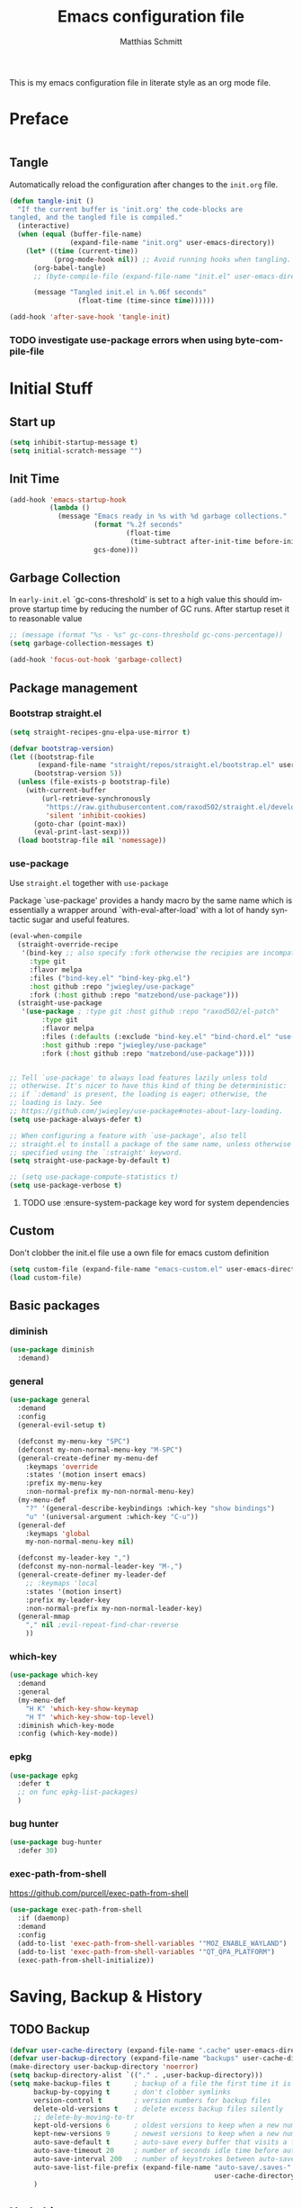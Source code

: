 #+TITLE: Emacs configuration file
#+AUTHOR: Matthias Schmitt
#+LANGUAGE: en
#+PROPERTY: header-args:emacs-lisp :tangle yes :comments link

This is my emacs configuration file in literate style as an org mode file.

* Preface

#+BEGIN_SRC emacs-lisp :shebang ";; -*- lexical-binding: t; -*-"
#+END_SRC

** Tangle

Automatically reload the configuration after changes to the =init.org= file.

#+BEGIN_SRC emacs-lisp
  (defun tangle-init ()
    "If the current buffer is 'init.org' the code-blocks are
  tangled, and the tangled file is compiled."
    (interactive)
    (when (equal (buffer-file-name)
                 (expand-file-name "init.org" user-emacs-directory))
      (let* ((time (current-time))
             (prog-mode-hook nil)) ;; Avoid running hooks when tangling.
        (org-babel-tangle)
        ;; (byte-compile-file (expand-file-name "init.el" user-emacs-directory))

        (message "Tangled init.el in %.06f seconds"
                   (float-time (time-since time))))))

  (add-hook 'after-save-hook 'tangle-init)
#+END_SRC

*** TODO investigate use-package errors when using byte-compile-file
* Initial Stuff
** Start up
#+BEGIN_SRC emacs-lisp
  (setq inhibit-startup-message t)
  (setq initial-scratch-message "")
#+END_SRC

** Init Time

#+begin_src emacs-lisp
  (add-hook 'emacs-startup-hook
            (lambda ()
              (message "Emacs ready in %s with %d garbage collections."
                       (format "%.2f seconds"
                               (float-time
                                (time-subtract after-init-time before-init-time)))
                       gcs-done)))
#+end_src

** Garbage Collection

In =early-init.el= `gc-cons-threshold' is set to a high value
this should improve startup time by reducing the number of GC runs.
After startup reset it to reasonable value

#+BEGIN_SRC emacs-lisp
  ;; (message (format "%s - %s" gc-cons-threshold gc-cons-percentage))
  (setq garbage-collection-messages t)

  (add-hook 'focus-out-hook 'garbage-collect)
#+END_SRC

** Package management
*** Bootstrap straight.el

#+BEGIN_SRC emacs-lisp
  (setq straight-recipes-gnu-elpa-use-mirror t)

  (defvar bootstrap-version)
  (let ((bootstrap-file
         (expand-file-name "straight/repos/straight.el/bootstrap.el" user-emacs-directory))
        (bootstrap-version 5))
    (unless (file-exists-p bootstrap-file)
      (with-current-buffer
          (url-retrieve-synchronously
           "https://raw.githubusercontent.com/raxod502/straight.el/develop/install.el"
           'silent 'inhibit-cookies)
        (goto-char (point-max))
        (eval-print-last-sexp)))
    (load bootstrap-file nil 'nomessage))
#+END_SRC

*** use-package
Use ~straight.el~ together with ~use-package~

Package `use-package' provides a handy macro by the same name which
is essentially a wrapper around `with-eval-after-load' with a lot
of handy syntactic sugar and useful features.

#+BEGIN_SRC emacs-lisp
  (eval-when-compile
    (straight-override-recipe
     '(bind-key ;; also specify :fork otherwise the recipies are incompatible
       :type git
       :flavor melpa
       :files ("bind-key.el" "bind-key-pkg.el")
       :host github :repo "jwiegley/use-package"
       :fork (:host github :repo "matzebond/use-package")))
    (straight-use-package
     '(use-package ; :type git :host github :repo "raxod502/el-patch"
          :type git
          :flavor melpa
          :files (:defaults (:exclude "bind-key.el" "bind-chord.el" "use-package-chords.el" "use-package-ensure-system-package.el") "use-package-pkg.el")
          :host github :repo "jwiegley/use-package"
          :fork (:host github :repo "matzebond/use-package"))))


  ;; Tell `use-package' to always load features lazily unless told
  ;; otherwise. It's nicer to have this kind of thing be deterministic:
  ;; if `:demand' is present, the loading is eager; otherwise, the
  ;; loading is lazy. See
  ;; https://github.com/jwiegley/use-package#notes-about-lazy-loading.
  (setq use-package-always-defer t)

  ;; When configuring a feature with `use-package', also tell
  ;; straight.el to install a package of the same name, unless otherwise
  ;; specified using the `:straight' keyword.
  (setq straight-use-package-by-default t)

  ;; (setq use-package-compute-statistics t)
  (setq use-package-verbose t)
#+END_SRC

**** TODO use :ensure-system-package key word for system dependencies

** Custom

Don't clobber the init.el file
use a own file for emacs custom definition

#+BEGIN_SRC emacs-lisp
  (setq custom-file (expand-file-name "emacs-custom.el" user-emacs-directory))
  (load custom-file)
#+END_SRC

** Basic packages
*** diminish

#+BEGIN_SRC emacs-lisp
  (use-package diminish
    :demand)
#+END_SRC

*** general

#+BEGIN_SRC emacs-lisp
  (use-package general
    :demand
    :config
    (general-evil-setup t)

    (defconst my-menu-key "SPC")
    (defconst my-non-normal-menu-key "M-SPC")
    (general-create-definer my-menu-def
      :keymaps 'override
      :states '(motion insert emacs)
      :prefix my-menu-key
      :non-normal-prefix my-non-normal-menu-key)
    (my-menu-def
      "?" '(general-describe-keybindings :which-key "show bindings")
      "u" '(universal-argument :which-key "C-u"))
    (general-def
      :keymaps 'global
      my-non-normal-menu-key nil)

    (defconst my-leader-key ",")
    (defconst my-non-normal-leader-key "M-,")
    (general-create-definer my-leader-def
      ;; :keymaps 'local
      :states '(motion insert)
      :prefix my-leader-key
      :non-normal-prefix my-non-normal-leader-key)
    (general-mmap
      "," nil ;evil-repeat-find-char-reverse
      ))
#+END_SRC

*** which-key

#+BEGIN_SRC emacs-lisp
  (use-package which-key
    :demand
    :general
    (my-menu-def
      "H K" 'which-key-show-keymap
      "H T" 'which-key-show-top-level)
    :diminish which-key-mode
    :config (which-key-mode))
#+END_SRC

*** epkg

#+BEGIN_SRC emacs-lisp
  (use-package epkg
    :defer t
    ;; on func epkg-list-packages)
    )
#+END_SRC

*** bug hunter

#+begin_src emacs-lisp
  (use-package bug-hunter
    :defer 30)
#+end_src

*** exec-path-from-shell
https://github.com/purcell/exec-path-from-shell

#+begin_src emacs-lisp
  (use-package exec-path-from-shell
    :if (daemonp)
    :demand
    :config
    (add-to-list 'exec-path-from-shell-variables '"MOZ_ENABLE_WAYLAND")
    (add-to-list 'exec-path-from-shell-variables '"QT_QPA_PLATFORM")
    (exec-path-from-shell-initialize))
#+end_src

* Saving, Backup & History
** TODO Backup

#+BEGIN_SRC emacs-lisp
  (defvar user-cache-directory (expand-file-name ".cache" user-emacs-directory))
  (defvar user-backup-directory (expand-file-name "backups" user-cache-directory))
  (make-directory user-backup-directory 'noerror)
  (setq backup-directory-alist `(("." . ,user-backup-directory)))
  (setq make-backup-files t      ; backup of a file the first time it is saved.
        backup-by-copying t      ; don't clobber symlinks
        version-control t        ; version numbers for backup files
        delete-old-versions t    ; delete excess backup files silently
        ;; delete-by-moving-to-tr
        kept-old-versions 6      ; oldest versions to keep when a new numbered backup is made (default: 2)
        kept-new-versions 9      ; newest versions to keep when a new numbered backup is made (default: 2)
        auto-save-default t      ; auto-save every buffer that visits a file
        auto-save-timeout 20     ; number of seconds idle time before auto-save (default: 30)
        auto-save-interval 200   ; number of keystrokes between auto-saves (default: 300)
        auto-save-list-file-prefix (expand-file-name "auto-save/.saves-"
                                                     user-cache-directory)
        )
#+END_SRC

** Undo history

#+BEGIN_SRC emacs-lisp
  (defvar user-undo-directory (expand-file-name ".cache/undo" user-emacs-directory))
  (make-directory user-undo-directory 'noerror)
  (setq undo-tree-auto-save-history t)
  (setq undo-tree-history-directory-alist (list (cons "." user-undo-directory)))
#+END_SRC

** File history

#+begin_src emacs-lisp
  (save-place-mode 1) ;; save last cursor position
  (savehist-mode 1) ;; save minibuffer history
#+end_src

*** recentf

#+begin_src emacs-lisp
  (recentf-mode 1)
  (setq recentf-max-menu-items 2048 ;; MRU configs
        recentf-max-saved-items 2048
        recentf-exclude '("recentf" "autoload" "emacs-customizations.el"))
#+end_src

** Lockfile

#+begin_src emacs-lisp
  (setq create-lockfiles nil)
#+end_src

* Navigation & Minibuffer & Search
** Buffer & Window menu

#+BEGIN_SRC emacs-lisp
  (my-menu-def
    "<tab>" '(mode-line-other-buffer :which-key "last-buffer")
    "<M-tab>" '((lambda ()
                  (interactive)
                  (switch-to-buffer-other-window (other-buffer)))
                :which-key "last-buffer-other-window")

    "B" '(:ignore t :which-key "Buffer")
    "B m" '((lambda () (interactive) (switch-to-buffer "*Messages*"))
        :which-key "messages")
    "B M" '((lambda () (interactive) (switch-to-buffer-other-window "*Messages*"))
        :which-key "messages-in-other")
    "B s" '((lambda () (interactive) (switch-to-buffer "*scratch*"))
        :which-key "scratch")
    "B S" '((lambda () (interactive) (switch-to-buffer-other-window "*scratch*"))
        :which-key "scratch-in-other")
    "B w" '((lambda () (interactive) (switch-to-buffer "*Warnings*"))
        :which-key "warnings")
    "B W" '((lambda () (interactive) (switch-to-buffer-other-window "*Warnings*"))
        :which-key "warnings-in-other")
    "B d" 'kill-current-buffer
    "B D" 'evil-delete-buffer
    "B r" 'revert-buffer
    "B q" 'quit-window
    "B k" 'bury-buffer

    "d" 'kill-current-buffer
    "k" 'bury-buffer
    "q" 'evil-window-delete

    "x"  (general-simulate-key "C-x")

    "w" 'other-window
    ;; "W"  (general-simulate-key "C-w")
    "W" '(:ignore t :which-key "Window")
    "W w" 'ace-window
    "W S" 'ace-swap-window
    "W s" 'evil-window-split
    "W v" 'evil-window-vsplit
    "W -" 'evil-window-split
    "W |" 'evil-window-vsplit
    "W d" 'delete-window ;;evil-delete-window would rebalance siblings
    "W o" 'delete-other-windows
    "W =" 'balance-windows)
#+end_src

** consult

consult-line -> embark-export to occur-mode buffer -> occur-edit-mode for editing of matches in buffer.
consult-grep -> embark-export to grep-mode buffer -> wgrep for editing of all matches.

#+begin_src emacs-lisp
  ;; Example configuration for Consult
  (use-package consult
    :demand
    :general
    (my-menu-def
      "SPC" '(execute-extended-command :which-key "M-x")
      "b" '(consult-buffer :which-key "Buffer")
      "B b" '(consult-buffer :which-key "Buffer")
      "B B" '(consult-buffer-other-window :which-key "Buffer")
      "F b" '(consult-bookmark :which-key "Bookmarks")
      ;; "W p" '(:ignore t :which-key "ivy-view")
      ;; "W pu" 'ivy-push-view
      ;; "W po" 'ivy-pop-view
      ;; "W w" 'ivy-switch-view
      "f" '(:ignore t :which-key "File")
      "f" 'find-file
      "F" '(:ignore t :which-key "File")
      "F t" '((lambda () (interactive) (find-file (read-file-name "Find file(remote): " "/ssh:")))
              :which-key "tramp")
      "F r" '(consult-recent-file :which-key "recent")
      "F f" '(consult-find :which-key "recent")
      "r" '(consult-recent-file :which-key "recent")
      "/" '(consult-ripgrep :which-key "search")
      )

    (general-nmap
      "g p" 'consult-yank-from-kill-ring)

    (general-def
      :keymaps 'global
      :states 'motion
      "C-s" 'consult-line
      "C-x f" 'find-file ;; replace set-fill-colum
      "C-x C-r" 'consult-recent-file)

    (general-def
      :keymaps 'comint-mode-map
      "M-r" 'consult-history
      "C-s" 'consult-history)

    ;; ;; Enable automatic preview at point in the *Completions* buffer.
    ;; ;; This is relevant when you use the default completion UI,
    ;; ;; and not necessary for Vertico, Selectrum, etc.
    ;; :hook (completion-list-mode . consult-preview-at-point-mode)

    :init

    ;; Optionally configure the register formatting. This improves the register
    ;; preview for `consult-register', `consult-register-load',
    ;; `consult-register-store' and the Emacs built-ins.
    (setq register-preview-delay 0
          register-preview-function #'consult-register-format)

    ;; Optionally tweak the register preview window.
    ;; This adds thin lines, sorting and hides the mode line of the window.
    (advice-add #'register-preview :override #'consult-register-window)

    ;; Optionally replace `completing-read-multiple' with an enhanced version.
    (advice-add #'completing-read-multiple :override #'consult-completing-read-multiple)

    ;; Use Consult to select xref locations with preview
    (setq xref-show-xrefs-function #'consult-xref
          xref-show-definitions-function #'consult-xref)

    :config

    ;; Optionally configure preview. The default value
    ;; is 'any, such that any key triggers the preview.
    ;; (setq consult-preview-key 'any)
    ;; (setq consult-preview-key (kbd "M-."))
    ;; (setq consult-preview-key (list (kbd "<S-down>") (kbd "<S-up>")))
    ;; For some commands and buffer sources it is useful to configure the
    ;; :preview-key on a per-command basis using the `consult-customize' macro.
    (consult-customize
     consult-xref
     :preview-key 'any
     consult-theme
     :preview-key '(:debounce 0.2 any)
     consult-ripgrep consult-git-grep consult-grep
     consult-bookmark consult-recent-file
     consult--source-recent-file consult--source-project-recent-file consult--source-bookmark
     :preview-key (kbd "M-."))

    ;; Optionally configure the narrowing key.
    (setq consult-narrow-key "<")

    ;; Optionally make narrowing help available in the minibuffer.
    ;; You may want to use `embark-prefix-help-command' or which-key instead.
    ;; (define-key consult-narrow-map (vconcat consult-narrow-key "?") #'consult-narrow-help)

    ;; Optionally configure a function which returns the project root directory.
    ;; There are multiple reasonable alternatives to chose from.
    ;;;; 1. project.el (project-roots)
    (setq consult-project-root-function
          (lambda ()
            (when-let (project (project-current))
              (car (project-roots project)))))
    ;;;; 2. projectile.el (projectile-project-root)
    ;; (autoload 'projectile-project-root "projectile")
    ;; (setq consult-project-root-function #'projectile-project-root)
    ;;;; 3. vc.el (vc-root-dir)
    ;; (setq consult-project-root-function #'vc-root-dir)
    ;;;; 4. locate-dominating-file
    ;; (setq consult-project-root-function (lambda () (locate-dominating-file "." ".git")))
    :local
    (minibuffer-setup-hook . ((setq completion-in-region-function #'consult-completion-in-region)))
  )
#+end_src

*** line history

Use `consult-line` search as last evil/isearch string copied from [[https://github.com/minad/consult/issues/318][issue]]

#+begin_src emacs-lisp
  (defun maschm/consult-line-evil-history (&rest _)
    "Add latest `consult-line' search pattern to the evil search history ring.
  This only works with orderless and for the first component of the search."
    (when (bound-and-true-p evil-mode)
      (let ((pattern (car (orderless-pattern-compiler (car consult--line-history)))))
        (add-to-history
         'regexp-search-ring
         pattern
         regexp-search-ring-max)
        (when (eq evil-search-module 'isearch)
          (setq isearch-string pattern))
        (when (eq evil-search-module 'evil-search)
          (add-to-history 'evil-ex-search-history pattern)
          (setq evil-ex-search-pattern (list pattern t t))
          (setq evil-ex-search-direction 'forward)
          (when evil-ex-search-persistent-highlight
            (evil-ex-search-activate-highlight evil-ex-search-pattern))))))

  (advice-add #'consult-line :after #'maschm/consult-line-evil-history)
#+end_src

** vertico

#+begin_src emacs-lisp
  ;; Enable vertico
  (use-package vertico
    :init
    (vertico-mode)

    ;; Grow and shrink the Vertico minibuffer
    ;; (setq vertico-resize t)

    ;; Optionally enable cycling for `vertico-next' and `vertico-previous'.
    (setq vertico-cycle t)
    :general
    (general-def
      :keymaps 'vertico-map
      "<escape>" #'abort-recursive-edit
      ;; "C-RET" #'vertico-exit-input ;;'minibuffer-force-complete-and-exit
      ;; TODO only for file/path related comands
      "C-l" #'vertico-insert
      "<C-tab>" #'vertico-insert
      ;; "RET" #'vertico-directory-enter
      ;; "DEL" 'vertico-directory-delete-char
      ;; "M-DEL" 'vertico-directory-delete-word
      ;; "C-l" 'vertico-directory-enter
      ;; "C-h" 'vertico-directory-delete-word
      ))

  (use-package vertico-directory
    :straight nil
    :load-path "straight/build/vertico/extensions"
    :general
    (general-def
      :keymaps 'vertico-map
      "RET" #'vertico-directory-enter
      "DEL" 'vertico-directory-delete-char
      "M-DEL" 'vertico-directory-delete-word
      "C-l" 'vertico-directory-enter
      "C-h" 'vertico-directory-delete-word
      )
    :hook (rfn-eshadow-update-overlay . vertico-directory-tidy))


  (setq enable-recursive-minibuffers t)
  ;; Do not allow the cursor in the minibuffer prompt
  (setq minibuffer-prompt-properties
        '(read-only t cursor-intangible t face minibuffer-prompt))
  (add-hook 'minibuffer-setup-hook #'cursor-intangible-mode)
#+end_src

** orderless
  Use the `orderless' completion style. Additionally enable `partial-completion'
  for file path expansion. `partial-completion' is important for wildcard
  support. Multiple files can be opened at once with `find-file' if you enter a
  wildcard. You may also give the `initials' completion style a try.

#+begin_src emacs-lisp
  (use-package orderless
    :init
    (setq completion-styles '(orderless))
    (setq orderless-component-separator 'orderless-escapable-split-on-space)

    (defun basic-remote-try-completion (string table pred point)
      (and (vertico--remote-p string)
           (completion-basic-try-completion string table pred point)))
    (defun basic-remote-all-completions (string table pred point)
      (and (vertico--remote-p string)
           (completion-basic-all-completions string table pred point)))
    (add-to-list
     'completion-styles-alist
     '(basic-remote basic-remote-try-completion basic-remote-all-completions nil))
    (setq completion-category-overrides
          '((file (styles basic-remote orderless)))))
#+end_src

** marginalia

#+begin_src emacs-lisp
  (use-package marginalia
    :init
    (marginalia-mode))
#+end_src

** embark

#+begin_src emacs-lisp
  (use-package embark
    :general
    (general-def :keymaps 'global
      "C-." 'embark-act         ;; pick some comfortable binding
      "C-;" 'embark-dwim        ;; good alternative: M-.
      "C-h B" 'embark-bindings  ;; alternative for `describe-bindings'
      )

    (general-def :keymaps '(evil-normal-state-map flyspell-mode-map)
      "C-." nil ;; evil-repeat-pop flyspell-correct-word
      )

    :init

    ;; Optionally replace the key help with a completing-read interface
    (setq prefix-help-command #'embark-prefix-help-command)

    :config

    ;; Hide the mode line of the Embark live/completions buffers
    (add-to-list 'display-buffer-alist
                 '("\\`\\*Embark Collect \\(Live\\|Completions\\)\\*"
                   nil
                   (window-parameters (mode-line-format . none)))))

  ;; Consult users will also want the embark-consult package.
  (use-package embark-consult
    :after (embark consult)
    :demand t ; only necessary if you have the hook below
    ;; if you want to have consult previews as you move around an
    ;; auto-updating embark collect buffer
    :hook
    (embark-collect-mode . consult-preview-at-point-mode))
#+end_src

** abo-abo
[[http://oremacs.com/swiper/][ivy & swiper manual]]
*** DEPRECATED ivy
    :PROPERTIES:
    :header-args:emacs-lisp: :tangle no
    :END:

‘M-o’      (‘ivy-dispatching-done’)
‘C-M-j’    (‘ivy-immediate-done’)
‘M-j’      (‘ivy-yank-word’)
‘C-r’      (‘ivy-reverse-i-search’)
‘M-w’      (‘ivy-kill-ring-save’)
‘C-c C-o’  (‘ivy-occur’)
‘M-r’      (‘ivy-toggle-regexp-quote’)
‘~~’       (local home directory)

#+begin_src emacs-lisp
  (use-package ivy
    :demand
    :diminish ivy-mode
    :general
    (my-menu-def
      "b" '(ivy-switch-buffer :which-key "Buffer")
      "W p" '(:ignore t :which-key "ivy-view")
      "W pu" 'ivy-push-view
      "W po" 'ivy-pop-view
      "W w" 'ivy-switch-view)

    (general-def
      :keymaps 'ivy-minibuffer-map
      "C-l" 'ivy-alt-done
      "C-h" 'ivy-backward-delete-char
      ;; "ESC" 'minibuffer-keyboard-quit
      "<escape>" 'minibuffer-keyboard-quit
      "C-RET" 'ivy-immediate-done
      "<C-return>" 'ivy-immediate-done
      "C-SPC" 'nil
      "C-TAB" 'ivy-insert-current
      "<C-tab>" 'ivy-insert-current
      "<M-o>" 'ivy-dispatching-done ;; TODO why does this not work?
      "<M-return>" 'ivy-dispatching-done)

    (general-def
      :keymaps 'ivy-occur-grep-mode-map
      "SPC" nil)

    :config
    (ivy-mode 1)
    (setq ivy-use-virtual-buffers t)
    (setq ivy-count-format "(%d/%d) ")
    (setq enable-recursive-minibuffers t)
    (setq ivy-extra-directories nil)
    (setq ivy-wrap t)

    (defun maschm/ivy-append-action (x)
      (with-ivy-window
        (progn
          (evil-append 0)
          (insert x)
          (evil-normal-state))))

    (ivy-set-actions
     t '(("i" #[257 "\211;\203	\0\211\202\0\211@c\207" [] 2 "\n\n(fn X)"] "insert")
         ("w" #[257 "\300;\203\n\0\202\f\0@!\207" [kill-new] 3 "\n\n(fn X)"] "copy")
         ("a" maschm/ivy-append-action "append"))))

  (use-package ivy-hydra
    :defer 15
    :after (ivy hydra)
    :commands (hydra-ivy/body))

  (use-package prescient
    :demand
    :after ivy
    :config (setq prescient-filter-method 'literal+initialism))

  (use-package ivy-prescient
    :demand
    :after (prescient ivy)
    :config (ivy-prescient-mode t))

  (use-package ivy-rich
    :demand
    :after (ivy counsel)
    :config
    (ivy-rich-mode 1)
    (setq ivy-rich-parse-remote-buffer nil))
#+end_src

**** TODO fix ivy-occur
dired keymap is set to overriding and no ivy-occur cmd can be used

*** DEPRECATED counsel
    :PROPERTIES:
    :header-args:emacs-lisp: :tangle no
    :END:

#+begin_src emacs-lisp
  (use-package counsel
    :demand
    :diminish counsel-mode
    :general
    (my-menu-def
      "f" '(:ignore t :which-key "File")
      "f" 'counsel-find-file
      "F" '(:ignore t :which-key "File")
      "F r" '(counsel-recentf :which-key "recent")
      "r" '(counsel-recentf :which-key "recent")
      "SPC" '(counsel-M-x :which-key "M-x"))
    (general-def
      :keymaps 'global
      "C-x f" 'counsel-find-file ;; replace set-fill-colum
      "C-x C-r" 'counsel-recentf)
    :config
    (counsel-mode)
    (custom-reevaluate-setting 'ivy-initial-inputs-alist)

    (defun maschm/counsel-helpful-action (x)
      (helpful-symbol (intern x)))

    (ivy-set-actions
     'counsel-M-x '(("d" counsel--find-symbol "definition")
                    ("h" maschm/counsel-helpful-action "help"))))

  (use-package counsel-tramp
    :defer 15
    :after counsel
    :general
    (my-menu-def
      "F t" 'counsel-tramp)
    :config
    (setq tramp-default-method "ssh"))
#+end_src

get back to the local file system when in find-file while using tramp
use =/ C-j= or =~ //= to get to the local / directory

*** DEPRECATED swiper
    :PROPERTIES:
    :header-args:emacs-lisp: :tangle no
    :END:

#+begin_src emacs-lisp
  (use-package swiper
    :defer 15
    :general
    (general-def
      :keymaps 'global
      :states 'motion
      "C-s" 'maschm/evil-swiper))

  (defun maschm/evil-swiper ()
    (interactive)
    (if (region-active-p)
      (swiper (buffer-substring (region-beginning) (region-end)))
      (swiper)))
#+end_src

*** avy

#+begin_src emacs-lisp
  (use-package avy
    :defer 15
    :commands (avy-goto-char-2 avy-goto-char-timer avy-goto-line)
    :general
    (general-def
      :states 'motion
      "g O" 'avy-goto-char-2
      "g o" 'avy-goto-char-timer))
#+end_src

*** hydra

#+begin_src emacs-lisp
  (use-package hydra
    :defer 15)
#+end_src

*** ace-window

#+begin_src emacs-lisp
  (use-package ace-window
    :general
    (general-def
      :keymaps 'global
      "M-o" 'ace-window))
#+end_src

** winner
   undo and redo for window operations

#+begin_src emacs-lisp
  (use-package winner
    :demand
    :general
    (my-menu-def
      "W u" 'winner-undo
      "W r" 'winner-redo)
    :config (winner-mode 1))
#+end_src

** link-hint

#+BEGIN_SRC emacs-lisp
  (use-package link-hint
    :after avy
    :general
    (my-menu-def
      "l" '(link-hint-open-link :which-key "link-hint")))
#+END_SRC

** Symbol

#+begin_src emacs-lisp
  (use-package symbol-overlay
    :defer 15
    :general
    (my-menu-def
      "s" '(:ignore t :which-key "Symbol")
      "s" (general-key-dispatch 'symbol-overlay-put
            :timeout .33
            "n" 'symbol-overlay-jump-next
            "p" 'symbol-overlay-jump-prev
            "d" 'symbol-overlay-remove-all
            "r" 'symbol-overlay-rename)

      "S" '(:ignore t :which-key "Symbol")
      "S s" 'symbol-overlay-mode
      "S n" 'symbol-overlay-jump-next
      "S p" 'symbol-overlay-jump-prev
      "S d" 'symbol-overlay-remove-all
      "S r" 'symbol-overlay-rename))
#+end_src
*** TODO symbol-overlay hydra
    Or use swiper to got to symbol?
** Project Management
*** project.el

#+begin_src emacs-lisp
  (use-package project
    :config
    (defun maschm/project-find-function-transient (dir)
      (let ((root (or (locate-dominating-file dir ".root")
                      (locate-dominating-file dir ".projectile"))))
        (and root (cons 'transient root))))
    (add-hook 'project-find-functions 'maschm/project-find-function-transient))

  (use-package consult-project
    :disabled
    :straight (consult-project :type git :host github :repo "Qkessler/consult-project")
    :general
    (my-menu-def
      "p" 'consult-project
      "P o" 'consult-project-other-window))
#+end_src

*** projectile

TODO [[https://github.com/technomancy/find-file-in-project][find-file-in-project]] vs projectile

#+BEGIN_SRC emacs-lisp
  (use-package projectile
    :diminish (projectile-mode)
    :general
    (my-menu-def
      "p" 'projectile-find-file
      "P" '(:ignore t :which-key "Project")
      "P p" 'projectile-switch-project
      "P c" 'projectile-compile-project
      "P r" 'projectile-run-project
      "P t" 'projectile-test-project)
    :custom
    (projectile-indexing-method 'alien)
    :config
    (projectile-mode +1)
    ;; (setq projectile-completion-system 'ivy)
    (setq projectile-generic-command "fd -H --ignore-file .projectile -t f -0")
    ;; (setq projectile-indexing-method 'turbo-alien)
    (setq projectile-switch-project-action #'projectile-dired)
    (setq projectile-project-search-path '("~/proj/")))

  (use-package consult-projectile
    :after (consult projectile)
    :general
    (my-menu-def
      "p" 'consult-projectile
      "P d" 'consult-projectile-find-dir
      "P f" 'consult-projectile-find-file
      "P r" 'consult-projectile-recentf
      "P p" 'consult-projectile-switch-project
      "P b" 'consult-projectile-switch-to-buffer))

  (use-package counsel-projectile
    :disabled
    :after (counsel projectile)
    :general
    (my-menu-def
      "p" 'counsel-projectile
      "P p" 'counsel-projectile-switch-project
      "P f" 'counsel-projectile-find-file
      "P b" 'counsel-projectile-switch-to-buffer
      "P /" '(counsel-projectile-rg :which-key "search proj")
      "/" '(counsel-projectile-rg :which-key "search proj"))
    :config
    (counsel-projectile-mode)
    (setq counsel-projectile-rg-initial-input
          '(when (evil-visual-state-p)
             (buffer-substring-no-properties
              (evil-range-beginning (evil-visual-range))
              (evil-range-end (evil-visual-range))))))
#+END_SRC

** wgrep

#+BEGIN_SRC emacs-lisp
(use-package wgrep
  :defer 5)
#+END_SRC

** deadgrep

#+begin_src emacs-lisp
(use-package deadgrep)
#+end_src

** TODO pair programming
   https://github.com/tjim/lockstep
* Evil
** undo-tree

#+BEGIN_SRC emacs-lisp
  (use-package undo-tree
    :demand
    :diminish undo-tree-mode
    :general
    (general-def
      :states 'normal
      "U" 'undo-tree-visualize)
    :custom
    (undo-tree-visualizer-timestamps t)
    (undo-tree-visualizer-diff t)
    :config
    (general-def
      :keymaps 'undo-tree-visualizer-mode-map
      "k" 'undo-tree-visualize-undo
      "j" 'undo-tree-visualize-redo)
    (global-undo-tree-mode +1))
#+end_src

** evil-mode
https://github.com/emacs-evil/evil-collection

https://github.com/noctuid/evil-guide

#+begin_src emacs-lisp
  (use-package evil
    :demand
    :init
    (setq evil-want-C-w-delete nil)
    (setq evil-want-C-w-in-emacs-state t)
    (setq evil-want-C-u-scroll t)
    (setq evil-want-Y-yank-to-eol t)
    :custom
    (evil-undo-system 'undo-tree)
    (evil-symbol-word-search t) ; * and # search for symbols
    :config
    (evil-mode 1)
    (cl-loop for (mode . state) in
             '((term-mode . emacs)
               (compilation-mode . motion))
             do (evil-set-initial-state mode state))
    (evil-set-command-property 'evil-yank :move-point t)
    (setq evil-echo-state nil)
    (setq evil-ex-substitute-global t)
    (setq evil-vsplit-window-right t)
    (setq evil-emacs-state-cursor '(hollow))

    (general-mmap
      "SPC" nil
      "RET" nil
      "TAB" 'evil-jump-forward  ; "TAB" is "C-i" which is the tab-key in terminal mode
                                ; use "<tab>" to bind to only the tab-key in gui mode
      )
    (general-imap
      "C-a" nil ; evil-paste-last-insertion
      "C-e" nil ; evil-copy-from-below
      "C-y" nil ; evil-copy-from-above
      )
    )
#+END_SRC

** evil config & vim goodies
*** visual line

#+begin_src emacs-lisp
  (general-mmap
    "j" 'evil-next-visual-line
    "k" 'evil-previous-visual-line)
  (general-mmap
    "gj" 'evil-next-line
    "gk" 'evil-previous-line)
#+end_src

*** center search result
Equivalent of ~nnoremap n nzz~

#+BEGIN_SRC emacs-lisp
  (defun my-center-line (&rest _)
    (evil-scroll-line-to-center nil))

  (advice-add 'evil-search-next :after #'my-center-line)
#+END_SRC

*** continuous shifting
Use < in visual mode to continuously shift selection

#+begin_src emacs-lisp
  (defun maschm/visual-restore-after-shift (&rest _)
    "Restore visual selection."
    (if (evil-visual-state-p)
    (progn
      (evil-normal-state)
      (evil-visual-restore))))

  (advice-add 'evil-shift-right :after #'maschm/visual-restore-after-shift)
  ;; (advice-remove 'evil-shift-right #'maschm/visual-restore-after-shift)
#+end_src

** Evil packages

#+BEGIN_SRC emacs-lisp
  (use-package evil-collection
    :demand
    :config
    (evil-collection-init '(magit forge calendar consult)))
#+END_SRC

#+BEGIN_SRC emacs-lisp
  (use-package evil-commentary
    :straight
     '(evil-commentary :type git :flavor melpa :host github :repo "linktohack/evil-commentary"
                       :fork (:host github :repo "matzebond/evil-commentary"))
    :general
    (general-nmap
      "gc" 'evil-commentary
      "gy" 'evil-commentary-yank)
    (general-def
      :keymaps 'evil-outer-text-objects-map
      "u" 'evil-commentary/a-comment-block))

  (use-package evil-surround
    :general
    (general-def
      :states 'operator
      "s" 'evil-surround-edit
      "S" 'evil-Surround-edit)
    (general-vmap
      "S" 'evil-surround-region
      "gS" 'evil-Surround-region))

  (use-package evil-numbers
    :init
    (defhydra hydra-numbers ()
      "Number hydra"
      ("+" evil-numbers/inc-at-pt "inc")
      ("-" evil-numbers/dec-at-pt "dec")
      ("<up>" evil-numbers/inc-at-pt-incremental "inc*")
      ("<down>" evil-numbers/dec-at-pt-incremental "dec*"))
    :general
    (general-nmap
      "g+" 'hydra-numbers/evil-numbers/inc-at-pt
      "g-" 'hydra-numbers/evil-numbers/dec-at-pt)
    (my-menu-def
      "Tn" '(hydra-numbers/body :which-key "Numbers"))
    :config
    (advice-add 'evil-numbers/inc-at-pt :after #'maschm/visual-restore-after-shift)
    (advice-add 'evil-numbers/inc-at-pt-incremental :after #'maschm/visual-restore-after-shift)
    )

  (use-package evil-matchit
    :demand
    :config (global-evil-matchit-mode 1))

  (use-package smartparens)

  (use-package evil-smartparens
    :after (smartparens evil)
    :hook (smartparens-enabled . evil-smartparens-mode))

  (use-package evil-mc
    :demand
    :diminish emc
    :config
    ;; (global-evil-mc-mode 1)
    ;; (add-hook 'magit-mode-hook #'evil-mc-mode -1)
    (advice-add 'evil-mc-define-vars :after
                (lambda ()
                  (add-to-list 'evil-mc-incompatible-minor-modes 'auto-fill-mode))))

  (use-package evil-visualstar
    :demand
    :config (global-evil-visualstar-mode))

  (use-package evil-lion
    :general
    (general-def
      :keymaps 'visual
      "gl" 'evil-lion-left
      "gL" 'evil-lion-right))

  (use-package evil-exchange
    :general
    (nmap "gx" 'evil-exchange)
    (vmap "gx" 'evil-exchange)
    (nmap "gX" 'evil-exchange-cancel)
    (vmap "gX" 'evil-exchange-cancel))

  (use-package evil-owl
    :config
    (setq evil-owl-display-method 'posframe
          evil-owl-extra-posframe-args '(:width 50 :height 20)
          evil-owl-max-string-length 50)
    (evil-owl-mode))
#+END_SRC

** Evil text-object

#+begin_src emacs-lisp
  (use-package evil-args
    :general
    (:keymaps 'evil-inner-text-objects-map "a" 'evil-inner-arg)
    (:keymaps 'evil-outer-text-objects-map "a" 'evil-outer-arg))

  (use-package evil-textobj-line
    :general
    (:keymaps 'evil-inner-text-objects-map "l" 'evil-inner-line)
    (:keymaps 'evil-outer-text-objects-map "l" 'evil-a-line))

  (use-package evil-textobj-syntax
    :general
    (:keymaps 'evil-inner-text-objects-map "h" 'evil-i-syntax)
    (:keymaps 'evil-outer-text-objects-map "h" 'evil-a-syntax))
#+end_src

* Org
** org-mode

#+BEGIN_SRC emacs-lisp
  (defun maschm/consult-outline-or-org-heading ()
    (interactive)
    (if (derived-mode-p 'org-mode)
        (consult-org-heading)
      (consult-outline)))

  (use-package org
    :straight
    `(org-plus-contrib
      :type git
      :repo "https://code.orgmode.org/bzg/org-mode.git"
      :local-repo "org"
      :depth full
      :pre-build
      ,(list (concat (when (eq system-type 'berkeley-unix) "g") "make")
             "autoloads"
             "EMACS=emacs") ;;replaces ,(concat "EMACS=" invocation-directory invocation-name)
      :build (:not autoloads)
      :files (:defaults "lisp/*.el" ("etc/styles/" "etc/styles/*") "contrib/lisp/*.el")
      :includes org)
    :defer 10
    :general
    (my-menu-def
      "o" '(:ignore t :which-key "org-outline")
      "o" (general-key-dispatch 'maschm/consult-outline-or-org-heading
            :timeout .33
            "a" 'org-agenda
            "c" 'org-capture)

      "O" '(:ignore t :which-key "org")
      "O a" 'org-agenda
      "O c" 'org-capture
      "O l" 'org-insert-link
      "O L" 'org-store-link
      "O T" '(org-timer-set-timer :which-key "timer"))

    (general-def
      :keymaps 'global
      "C-c c" 'org-capture
      "C-c a" 'org-agenda
      "C-c l" 'org-store-link)

    :config
    (my-leader-def
      :keymaps 'org-mode-map
      "n" '(:ignore t :which-key "org narrow")
      "ns" 'org-narrow-to-subtree
      "nb" 'org-narrow-to-block
      "ne" 'org-narrow-to-element
      "nn" 'org-toggle-narrow-to-subtree
      "s" 'org-sparse-tree
      "t" 'org-insert-structure-template
      "T" '(:ignore t :which-key "toogle")
      "Tp" 'org-toggle-pretty-entities
      "Ti" 'org-toggle-inline-images
      "Tl" 'org-latex-preview
      "l" 'org-latex-preview
      "," 'org-edit-special)

    (general-def
      :keymaps 'org-src-mode-map
      :states 'insert
      "," 'self-insert-command)

    (my-leader-def
      :keymaps 'org-src-mode-map
      ;; evil state mode bindings are only active after the first mode change
      :states nil
      "," 'org-edit-src-exit)

    (setq org-directory "~/org/")
    (setq org-return-follows-link t)
    (setq org-startup-folded t)
    (setq org-pretty-entities t)
    (setq org-image-actual-width 300)
    (setq org-export-with-smart-quotes t)
    (setq org-hide-emphasis-markers t)
    (setq org-cite-global-bibliography '("~/zotero.bib"))

    (setq org-default-notes-file (expand-file-name "inbox.org" org-directory))
    (setq org-agenda-files '("~/org/inbox.org"
                             "~/org/gtd.org"
                             "~/org/tickler.org"))
    (setq org-todo-keywords '((sequence "TODO(t)" "WAITING(w)" "|" "DONE(d)" "CANCELLED(c)")))
    (setq org-capture-templates '(("t" "Todo [inbox]" entry
                                   (file+headline "~/org/inbox.org" "Tasks")
                                   "* TODO %i%?")
                                  ("m" "Mail Todo [inbox]" entry
                                   (file+headline "~/org/inbox.org" "Tasks")
                                   "* TODO %i%?\n%a\n")
                                  ("T" "Tickler" entry
                                   (file+headline "~/org/tickler.org" "Tickler")
                                   "* %i%? \n %U")))
    (setq org-refile-targets '(("~/org/gtd.org" :maxlevel . 3)
                               ("~/org/someday.org" :level . 1)
                               ("~/org/tickler.org" :maxlevel . 2)))
    (setq org-tag-alist '(("@home" . ?h) ("@uni" . ?u) ("@work" . ?w)))
    (setq org-refile-use-outline-path 'file)
    (setq org-outline-path-complete-in-steps nil)
    (require 'oc-biblatex)
    (setq org-cite-export-processors
          '((latex biblatex)
            (t basic)))

    (add-to-list 'org-structure-template-alist '("se" . "src emacs-lisp"))
    (add-to-list 'org-structure-template-alist '("sp" . "src python"))
    (add-to-list 'org-structure-template-alist '("sr" . "src R"))
    (add-to-list 'org-structure-template-alist '("sj" . "src julia"))
    (add-to-list 'org-structure-template-alist '("sl" . "src latex"))
    (add-to-list 'org-structure-template-alist '("ss" . "src sh"))
    (add-to-list 'org-structure-template-alist '("sg" . "src gnuplot"))
    (add-to-list 'org-structure-template-alist '("su" . "src plantuml"))
    (add-to-list 'org-structure-template-alist '("sd" . "src dot"))
    (add-to-list 'org-structure-template-alist '("sy" . "src jupyter-python"))

    ;; (require 'org-tempo)
    ;;(add-to-list 'org-tempo-keywords-alist '("B" . "beamer"))

    (setq org-entities-user
          '(("A" "\\mathbb{A}" t "A" "[A]" "[A]" "𝔸")
            ("B" "\\mathbb{B}" t "B" "[B]" "[B]" "𝔹")
            ("C" "\\mathbb{C}" t "C" "[C]" "[C]" "ℂ")
            ("D" "\\mathbb{D}" t "D" "[D]" "[D]" "𝔻")
            ("E" "\\mathbb{E}" t "E" "[E]" "[E]" "𝔼")
            ("F" "\\mathbb{F}" t "F" "[F]" "[F]" "𝔽")
            ("G" "\\mathbb{G}" t "G" "[G]" "[G]" "𝔾")
            ("H" "\\mathbb{H}" t "H" "[H]" "[H]" "ℍ")
            ("I" "\\mathbb{I}" t "I" "[I]" "[I]" "𝕀")
            ("J" "\\mathbb{J}" t "J" "[J]" "[J]" "𝕁")
            ("K" "\\mathbb{K}" t "K" "[K]" "[K]" "𝕂")
            ("L" "\\mathbb{L}" t "L" "[L]" "[L]" "𝕃")
            ("M" "\\mathbb{M}" t "M" "[M]" "[M]" "𝕄")
            ("N" "\\mathbb{N}" t "N" "[N]" "[N]" "ℕ")
            ("P" "\\mathbb{P}" t "P" "[P]" "[P]" "ℙ")
            ("Q" "\\mathbb{Q}" t "Q" "[Q]" "[Q]" "ℚ")
            ("R" "\\mathbb{R}" t "R" "[R]" "[R]" "ℝ")
            ("S" "\\mathbb{S}" t "S" "[S]" "[S]" "𝕊")
            ("T" "\\mathbb{T}" t "T" "[T]" "[T]" "𝕋")
            ("U" "\\mathbb{U}" t "U" "[U]" "[U]" "𝕌")
            ("V" "\\mathbb{V}" t "V" "[V]" "[V]" "𝕍")
            ("W" "\\mathbb{W}" t "W" "[W]" "[W]" "𝕎")
            ("X" "\\mathbb{X}" t "X" "[X]" "[X]" "𝕏")
            ("Y" "\\mathbb{Y}" t "Y" "[Y]" "[Y]" "𝕐")
            ("Z" "\\mathbb{Z}" t "Z" "[Z]" "[Z]" "ℤ")
            ("exp" "\\mathbb{Z}" t "Z" "[Z]" "[Z]" "")
            ("sqrt" "\\sqrt{\\,}" t "&radic;" "[square root]" "[square root]" "√")
            ("del" "\\partial" t "&part;" "[del]" "[del]" "∂") ; alternative name for partial
            ("mean" "\\mu" t "&mu;" "mu" "mu" "μ")
            ("std" "\\sigma" t "&sigma;" "sigma" "sigma" "σ")
            ("mapsto" "\\mapsto" t "&rarr;" "->" "->" "↦")
            ("etal" "et~al.~" nil "et al." "et al." "et al." "et al.")
            ("eg" "e.g.,\\ " nil "e.g.," "e.g.," "e.g.," "e.g.,")
            ("ie" "i.e.,\\ " nil "i.e.," "i.e.," "i.e.," "i.e.,")))
    )

  (use-package org-contrib
    :after org
    :demand
    :config
    (require 'ox-extra)
    (ox-extras-activate '(ignore-headlines)))


  (use-package evil-org
    :after (evil org)
    :hook (org-mode . evil-org-mode)
    :config
    (require 'evil-org-agenda)
    (evil-org-agenda-set-keys)
    :local
    (evil-org-set-key-theme))

  (use-package htmlize
    :after (org)
    :defer 20)
#+END_SRC

** org babel

#+begin_src emacs-lisp
  (with-eval-after-load 'org
    (setq org-ditaa-jar-path (expand-file-name
                              "straight/repos/org/contrib/scripts/ditaa.jar"
                              user-emacs-directory))
    (setq org-plantuml-jar-path (expand-file-name "plantuml.jar" user-emacs-directory))

    ;;(require 'gnuplot)
    (add-to-list 'org-babel-load-languages '(shell . t))
    (add-to-list 'org-babel-load-languages '(python . t))
    (add-to-list 'org-babel-load-languages '(R . t))
    (add-to-list 'org-babel-load-languages '(latex . t))
    (add-to-list 'org-babel-load-languages '(ditaa . t))
    (add-to-list 'org-babel-load-languages '(dot . t))
    (add-to-list 'org-babel-load-languages '(gnuplot . t))
    (add-to-list 'org-src-lang-modes '("plantuml" . plantuml))
    (add-to-list 'org-babel-load-languages '(plantuml . t))


    (org-babel-do-load-languages 'org-babel-load-languages org-babel-load-languages))


  (use-package ob-async
    :after ob
    :config
    (setq ob-async-no-async-languages-alist '("jupyter-python" "jupyter-julia")))
#+end_src

** org export

#+begin_src emacs-lisp
  ;; (use-package ox-latex
  ;;   :defer
  ;;   :config


  (with-eval-after-load 'ox-latex
    ;; TODO might be less flexible to just use latexmk org-latex-compiler is ignored
    (setq org-latex-pdf-process (list "latexmk -shell-escape -bibtex -f -pdf -outdir=%o %f"))
    (setq org-latex-caption-above nil)
    (setq org-latex-prefer-user-labels t)
    (add-to-list 'org-latex-packages-alist '("" "tikz" t))
    ;; Danger this will need to be updates if upstream changes this variable
    (setq org-latex-default-packages-alist
          '(("AUTO" "inputenc" t ("pdflatex"))
            ("T1" "fontenc" t ("pdflatex"))
            ("" "graphicx" t)
            ("" "grffile" t)
            ("" "longtable" nil)
            ("" "wrapfig" nil)
            ("" "rotating" nil)
            ("normalem" "ulem" t)
            ("" "amsmath" t)
            ("" "textcomp" t)
            ("" "amssymb" t)
            ("" "capt-of" nil)
            ;; ("" "titletoc" nil) ;; disable for beamer
            ("" "hyperref" nil)))


    (setq org-format-latex-options (plist-put org-format-latex-options ':scale 2.0))

    ;; (setq org-preview-latex-default-process)

    (add-to-list 'org-latex-classes
                 '("letter"
                   "\\documentclass[10pt]{letter}"
                   ("\\section{%s}" . "\\section*{%s}") ;; TODO does letter not support any?
                   ("\\subsection{%s}" . "\\subsection*{%s}")
                   ("\\subsubsection{%s}" . "\\subsubsection*{%s}")
                   ("\\paragraph{%s}" . "\\paragraph*{%s}")
                   ("\\subparagraph{%s}" . "\\subparagraph*{%s}")))

    (add-to-list 'org-latex-classes
                 '("ieee"
                   "\\documentclass[11pt]{IEEEtran}"
                   ("\\section{%s}" . "\\section*{%s}")
                   ("\\subsection{%s}" . "\\subsection*{%s}")
                   ("\\subsubsection{%s}" . "\\subsubsection*{%s}")
                   ("\\paragraph{%s}" . "\\paragraph*{%s}")
                   ("\\subparagraph{%s}" . "\\subparagraph*{%s}")))

    (add-to-list 'org-latex-classes
                 '("thesis"
                   "\\documentclass[12pt,a4paper,twoside]{book}"
                   ("\\chapter{%s}" . "\\chapter*{%s}")
                   ("\\section{%s}" . "\\section*{%s}")
                   ("\\subsection{%s}" . "\\subsection*{%s}")
                   ("\\subsubsection{%s}" . "\\subsubsection*{%s}")
                   ("\\paragraph{%s}" . "\\paragraph*{%s}")
                   ("\\subparagraph{%s}" . "\\subparagraph*{%s}")))

    (require 'ox-beamer)
    (setq org-beamer-frame-default-options "")
    (add-to-list 'org-latex-classes
                 '("sdqbeamer" "\\documentclass[presentation]{sdqbeamer}"
                   ("\\section{%s}" . "\\section*{%s}")
                   ("\\subsection{%s}" . "\\subsection*{%s}")
                   ("\\subsubsection{%s}" . "\\subsubsection*{%s}"))))

  (use-package org-fragtog
    :hook (org-mode . org-fragtog-mode))
#+end_src

** org publish

#+begin_src emacs-lisp
  ;; (require 'ox-publish)
  (with-eval-after-load 'ox-publish
    (setq org-publish-project-alist
          '(
            ("website-notes"
             :base-directory "~/website/"
             :base-extension "org"
             :publishing-directory "~/website/public_html/"
             :exclude "public_html"
             :recursive t
             :publishing-function org-html-publish-to-html
             :headline-levels 4             ; Just the default for this project.
             :auto-preamble t
             )
            ("website-static"
             :base-directory "~/website/"
             :base-extension "css\\|js\\|png\\|jpg\\|gif\\|pdf\\|mp3\\|ogg\\|swf"
             :publishing-directory "~/website/public_html/"
             :exclude "public_html"
             :recursive t
             :publishing-function org-publish-attachment
             )
            ("website" :components ("website-notes" "website-static"))
            )))

  (defun push-website ()
    (interactive)
    (async-shell-command "rsync -rltv ~/website/public_html/ netcup:/var/www/maschm"))
#+end_src

** org capture
   https://github.com/abo-abo/orca
   https://orgmode.org/worg/org-contrib/org-protocol.html

** org-special-block

#+begin_src emacs-lisp
  (use-package org-special-block-extras
    :hook (org-mode . org-special-block-extras-mode)
    ;; :custom
    ;; (org-special-block-extras--docs-libraries
    ;;  '("~/org-special-block-extras/documentation.org")
    ;;  "The places where I keep my ‘#+documentation’")
    ;; (org-special-block-extras-fancy-links
    ;; nil "Disable this feature.")
    :config
    ;; (org-special-block-extras-short-names)
    )
#+end_src

** TODO org-ref & bibtex

#+begin_src emacs-lisp
  (use-package bibtex-completion
    :defer 20
    :config
    (setq bibtex-completion-bibliography '("~/zotero.bib"))
    ;; (setq bibtex-completion-additionalsearch-fields '(doi url))
    (setq bibtex-completion-pdf-field "File")
    (setq bibtex-completion-notes-path "~/org/notes/")

    (setq bibtex-completion-notes-template-multiple-files
          (concat
           "#+TITLE: ${title}\n"
           "#+ROAM_KEY: cite:${=key=}\n"
           "* TODO Notes\n"
           ":PROPERTIES:\n"
           ":Custom_ID: ${=key=}\n"
           ":NOTER_DOCUMENT: %(orb-process-file-field \"${=key=}\")\n"
           ":AUTHOR: ${author-abbrev}\n"
           ":JOURNAL: ${journaltitle}\n"
           ":DATE: ${date}\n"
           ":YEAR: ${year}\n"
           ":DOI: ${doi}\n"
           ":URL: ${url}\n"
           ":END:\n\n"
           ))

    (defun bibtex-completion-open-pdf-external (keys &optional fallback-action)
      (let ((bibtex-completion-pdf-open-function
             (lambda (fpath) (start-process "evince" "*helm-bibtex-evince*" "/usr/bin/evince" fpath))))
        (bibtex-completion-open-pdf keys fallback-action)))

    (defun bibtex-completion-format-citation-org-ref-cite (keys)
      "Format ebib references for keys in KEYS."
      (s-join ", "
              (--map (format "cite:%s" it) keys)))

    (add-to-list 'bibtex-completion-format-citation-functions
                 '(org-mode . bibtex-completion-format-citation-org-ref-cite))
    )

  (use-package citar
    :after (embark bibtex-completion)
    ;; :general
    ;; (("C-c b" . citar-insert-citation)
    ;;  :map minibuffer-local-map
    ;;  ("M-b" . citar-insert-preset))
    :custom
    (citar-bibliography '("~/zotero.bib"))
    (org-cite-global-bibliography '("~/zotero.bib"))
    :config
    ;; Make the 'citar' bindings and targets available to `embark'.
    ;; (add-to-list 'embark-target-finders 'bibtex-actions-citation-key-at-point)
    ;; (add-to-list 'embark-keymap-alist '(bibtex . bibtex-actions-map))
    ;; (add-to-list 'embark-keymap-alist '(citation-key . bibtex-actions-buffer-map))

    ;; (file-notify-add-watch
    ;;  (car citar-bibliography) '(change) 'citar-refresh)
    )

  (use-package citar-org
    :disabled
    :no-require
    ;; :general
    ;; (:map org-mode-map
    ;;       ("C-c b" . #'org-cite-insert)) ; Also bound to C-c C-x C-@
    :custom
    (org-cite-insert-processor 'citar)
    (org-cite-follow-processor 'citar)
    (org-cite-activate-processor 'citar))

  (use-package org-ref
    :disabled
    :after (org)
    :commands (org-ref)
    :init
    (setq org-ref-completion-library 'org-ref-ivy-cite)

    :config
    ;; (require 'ivy-bibtex)
    ;; (org-ref-ivy-cite-completion)
    (setq-default reftex-default-bibliography bibtex-completion-bibliography)
    (setq org-ref-default-bibliography bibtex-completion-bibliography)

    (setq org-ref-default-ref-type "autoref")

    ;; https://github.com/japhir/ArchConfigs/blob/master/myinit.org#org-ref
    (defun maschm/org-ref-open-pdf-at-point ()
      "Open the pdf for bibtex key under point if it exists."
      (interactive)
      (let* ((results (org-ref-get-bibtex-key-and-file))
             (key (car results))
             (pdf-file (car (bibtex-completion-find-pdf key))))
        (if (file-exists-p pdf-file)
            (org-open-file pdf-file)
          (message "No PDF found for %s" key))))

    (setq org-ref-open-pdf-function 'maschm/org-ref-open-pdf-at-point)
    (setq org-ref-notes-function 'org-ref-notes-function-many-files)
    (setq org-ref-notes-directory bibtex-completion-notes-path))
#+end_src

** org-download

#+begin_src emacs-lisp
  (use-package org-download
    :after (org)
    :commands (org-download-screenshot org-download-yank org-download-clipboard)
    ;; :general
    ;; (my-leader-def
    ;;   :keymaps 'org-mode-map
    ;;   "I" 'org-download-screenshot
    ;;   "y" 'org-download-yank)
    :custom
    (org-download-method 'directory)
    (org-download-image-dir "./attach")
    (org-download-heading-lvl nil)
    :config
    (org-download-enable)
    (setq org-download-screenshot-method "maim --select --hidecursor --format=png %s"))
#+end_src

** org-reveal

#+begin_src emacs-lisp
  (use-package ox-reveal
    :defer 20
    :config
    (setq org-reveal-root "https://cdn.jsdelivr.net/npm/reveal.js"))
#+end_src

** org-caldav

#+BEGIN_SRC emacs-lisp
  (use-package org-caldav
    :defer 15
    :config
    (setq org-caldav-url "https://posteo.de:8443/calendars/male.schmitt"
      org-caldav-calendar-id "default"
      org-caldav-inbox "~/org/cal.org"
      org-caldav-files '("~/org/tickler.org")
      org-caldav-save-directory "~/org"
      org-icalendar-timezone "Europe/Berlin"
      org-caldav-delete-calendar-entries 'ask))
#+END_SRC

** org-brain

#+begin_src emacs-lisp
  (use-package org-brain
    :after (org)
    :defer 15
    :general
    (my-menu-def
      "O b" 'org-brain-goto
      "O v" 'org-brain-visualize)
    :init
    (setq org-brain-path "~/org/brain")
    :config
    (setq org-id-track-globally t)
    (evil-set-initial-state 'org-brain-visualize-mode 'emacs)
    (setq org-id-locations-file (expand-file-name ".org-id-locations" user-emacs-directory))
    (push '("b" "Brain" plain (function org-brain-goto-end)
            "* %i%?" :empty-lines 1)
          org-capture-templates)
    (setq org-brain-visualize-default-choices 'all)
    (setq org-brain-title-max-length 0))
#+end_src

** org-roam

add https://github.com/jgru/consult-org-roam ?

#+begin_src emacs-lisp
  (use-package org-roam
    :custom
    (org-roam-directory (expand-file-name "~/org/roam/"))
    :general
    (my-menu-def
      "O r" 'org-roam-buffer-toggle
      "O f" 'org-roam-node-find
      "O C" 'org-roam-capture
      "O i" 'org-roam-node-insert)
    (general-def
      :keymaps 'org-roam-mode-map
      [mouse-1] #'org-roam-visit-thing)
    :init
    (setq org-roam-v2-ack t)
    :config
    (my-leader-def
      :states 'normal
      "i" 'org-roam-node-insert)
    ;; :map org-roam-mode-map
    ;; (("C-c n l" . org-roam)
    ;;  ("C-c n f" . org-roam-find-file)
    ;;  ("C-c n j" . org-roam-jump-to-index)
    ;;  ("C-c n b" . org-roam-switch-to-buffer)
    ;;  ("C-c n g" . org-roam-graph))
    ;; :map org-mode-map
    ;; (("C-c n i" . org-roam-insert))

    ;; for org-roam-buffer-toggle
    ;; Recommendation in the official manual
    (add-to-list 'display-buffer-alist
                 '("\\*org-roam\\*"
                   (display-buffer-in-direction)
                   (direction . right)
                   (window-width . 0.33)
                   (window-height . fit-window-to-buffer)))

    (org-roam-setup))

  (use-package org-roam-bibtex
    :disabled
    :after (org-roam ivy-bibtex)
    :hook (org-roam-mode . org-roam-bibtex-mode)
    :config
    (setq orb-preformat-keywords
     '("=key=" "title" "url" "file" "author-or-editor" "keywords"))
    (setq orb-templates
          '(("r" "ref" plain (function org-roam-capture--get-point)
             ""
             :file-name "${slug}"
             :head "#+TITLE: ${=key=}: ${title}\n#+ROAM_KEY: ${ref}
  - tags ::
  - keywords :: ${keywords}
  \n* ${title}\n  :PROPERTIES:\n  :Custom_ID: ${=key=}\n  :URL: ${url}\n  :AUTHOR: ${author-or-editor}\n  :NOTER_DOCUMENT: %(orb-process-file-field \"${=key=}\")%\n  :NOTER_PAGE: \n  :END:\n\n"
             :unnarrowed t))))
#+end_src

** org-noter

#+begin_src emacs-lisp
  (use-package org-noter
    :after (:any org pdf-view)
    :config
    (setq org-noter-notes-window-location 'other-frame))
#+end_src

** org-sidebar

#+begin_src emacs-lisp
  (use-package org-sidebar
    :after org)
#+end_src

* Git
** Magit

#+BEGIN_SRC emacs-lisp
  (use-package magit
    :defer 30
    :general
    (my-menu-def
      "g" '(:ignore t :which-key "git/vc")
      "g s" 'magit-status
      "g b" 'magit-blame
      "g d" 'magit-diff-buffer-file
      "g l" 'magit-log-buffer-file
      "g f" 'magit-file-dispatch)
    (general-def
      :keymaps 'magit-mode-map
      "SPC" nil)
    (general-def
      :keymaps 'magit-diff-section-base-map
      [remap magit-visit-thing] 'magit-diff-visit-file-other-window
      ;; "RET" 'magit-diff-visit-file-other-window
      "<M-return>" 'magit-diff-visit-file)
    (general-def
      :keymaps 'magit-diff-mode-map
      "SPC" nil)
    (general-def
      :keymaps 'magit-log-mode-map
      "C-n" 'magit-log-move-to-parent
      "C-p" 'evil-previous-visual-line)
    :custom
    (magit-diff-adjust-tab-width t)
    :config
    (setq magit-diff-refine-hunk t)
    :local
    (git-commit-mode-hook . ((setq-local ispell-local-dictionary "en"))))
#+END_SRC

** Forge

#+BEGIN_SRC emacs-lisp
  (use-package ghub
    :defer 30)

  (use-package forge
    :defer 30
    :after (magit ghub))
#+END_SRC

** Additional

#+BEGIN_SRC emacs-lisp
  (use-package magit-todos
    :after magit)

  (use-package orgit
    :after (org magit))
#+END_SRC

*** Git Highlight Fringe
config taken from https://github.com/jimeh/.emacs.d/blob/master/modules/version-control/siren-diff-hl.el

#+BEGIN_SRC emacs-lisp
  (use-package diff-hl
    :demand
    :hook
    (magit-pre-refresh . diff-hl-magit-pre-refresh)
    (magit-post-refresh . diff-hl-magit-post-refresh)
    :general
    (my-menu-def
      "gr" '(diff-hl-revert-hunk :which-key "revert hunk")
      "gh" '(diff-hl-show-hunk :which-key "show hunk")
      "gj" '(diff-hl-next-hunk :which-key "next hunk")
      "gk" '(diff-hl-previous-hunk :which-key "previous hunk")
      "gn" '(diff-hl-next-hunk :which-key "next hunk")
      "gp" '(diff-hl-previous-hunk :which-key "previous hunk"))
    :config
    (global-diff-hl-mode)
    (evil-collection-diff-hl-setup)

    (define-fringe-bitmap 'diff-hl-bmp-insert
      [#b01100000] nil nil '(center repeated))
    (define-fringe-bitmap 'diff-hl-bmp-change
      [#b01100000] nil nil '(center repeated))
    (define-fringe-bitmap 'diff-hl-bmp-delete-single
      [#b01111110
       #b01111100
       #b01111000
       #b01110000
       #b01100000
       #b01000000] nil nil 'top)
    ; stop diff-hl from redefining bitmaps
    (define-fringe-bitmap 'diff-hl-bmp-empty [0] 1 1 'center)

    (defun maschm/diff-hl-fringe-bmp-function (type pos)
      (cl-loop for bmp in (list (format "diff-hl-bmp-%s-%s" type pos)
                                (format "diff-hl-bmp-%s" type)
                                (format "diff-hl-bmp-%s" pos))
               do (setq bmp (intern bmp))
               if (fringe-bitmap-p bmp)
               return bmp))
    (setq diff-hl-fringe-bmp-function 'maschm/diff-hl-fringe-bmp-function)

    ;; (defun maschm/diff-hl-fringe-face-from-type (type _pos)
    )
#+END_SRC

* Mail
** TODO
https://github.com/mullikine/gnus/blob/master/gnus-dired.el
https://github.com/oantolin/embark/issues/376
** mu4e

#+begin_src emacs-lisp
  (use-package mu4e
    :defer 15
    :commands (mu4e) ;; not picked up because inside a lambda
    :general
    (my-menu-def
      "m" '((lambda () (interactive) (let ((default-directory "~/")) (mu4e)))
              :which-key "mail")
      "M" '(:ignore t :which-key "Mail")
      "M u" '(mu4e-update-mail-and-index :which-key "update")
      "M g" '(mu4e-headers-search-bookmark :which-key "bookmarks")
      "M t" '((lambda () (interactive) (mu4e-headers-search (mu4e-get-bookmark-query  ?t)))
              :which-key "today")
      "M w" '((lambda () (interactive) (mu4e-headers-search (mu4e-get-bookmark-query  ?w)))
              :which-key "this week")
      "M U" '((lambda () (interactive) (mu4e-headers-search (mu4e-get-bookmark-query  ?u)))
              :which-key "unread")
      "M j" '(mu4e~headers-jump-to-maildir :which-key "jump")
      "M J" '(mu4e~headers-jump-to-maildir :which-key "jump")
      "M c" '(mu4e-compose-new :which-key "compose")
      "M C" '(mu4e-compose-new :which-key "compose"))
    :config
    (general-def
      :keymaps 'mu4e-main-mode-map
      "/" 'mu4e-headers-search
      "j" nil
      "J" 'mu4e~headers-jump-to-maildir
      "b" 'mu4e-search-bookmark
      "g r" 'mu4e-update-mail-and-index)
    (general-def
      :keymaps 'mu4e-headers-mode-map
      "SPC" nil
      "/" 'mu4e-headers-search
      "j" nil
      "J" 'mu4e~headers-jump-to-maildir
      "g" nil
      "g s" 'mu4e-headers-rerun-search
      "g r" 'mu4e-update-mail-and-index)
    (general-def
      :keymaps 'mu4e-view-mode-map
      "SPC" nil
      "j" nil
      "J" 'mu4e~headers-jump-to-maildir
      "h" nil
      "H" 'mu4e-view-toggle-html
      "g" nil ;; mu4e-view-go-to-url
      "g r" 'mu4e-update-mail-and-index
      "G" nil
      "k" nil ;; mu4e-view-save-url
      "y" nil ;; mu4e-select-other-view
      "v" nil ;; mu4e-view-verify-msg-popup
      "V" nil ;;
      "b" nil ;; mu4e-headers-search-bookmark
      "w" nil ;; visual-line-mode
      "0" nil
      "z" nil)
    (my-leader-def
      :keymaps 'mu4e-compose-mode-map
      "f" 'mu4e-fill-paragraph)

    (evil-make-overriding-map mu4e-main-mode-map 'motion)
    (evil-set-initial-state 'mu4e-main-mode 'motion)
    (evil-make-overriding-map mu4e-headers-mode-map 'motion)
    (evil-set-initial-state 'mu4e-headers-mode 'motion)
    (evil-make-overriding-map mu4e-view-mode-map 'normal)
    (evil-set-initial-state 'mu4e-view-mode 'normal)
    (setq mu4e-completing-read-function 'completing-read)

    (setq mail-user-agent 'mu4e-user-agent)
    (set-variable 'read-mail-command 'mu4e)
    (setq mu4e-maildir "~/.mail")
    (setq mu4e-get-mail-command "mbsync -a")
    (setq quick-get-mail-command "mbsync posteo:INBOX uni:INBOX")
    (setq mu4e-index-cleanup t)        ;; don't do a full cleanup check
    (setq mu4e-index-lazy-check nil)   ;; don't consider up-to-date dirs
    (setq mu4e-change-filenames-when-moving t) ;; needed by mbsync
    (setq mu4e-attachment-dir  "~/dld")

    (setq message-send-mail-function 'smtpmail-send-it)
    (setq smtpmail-debug-info t)

    (setq mu4e-user-mail-address-list '("male.schmitt@posteo.de" "uydvo@student.kit.edu"))
    (setq mu4e-contexts
      `( ,(make-mu4e-context
           :name "posteo"
           :enter-func (lambda () (mu4e-message "Entering posteo context"))
           :leave-func (lambda () (mu4e-message "Leaving posteo context"))
           :match-func (lambda (msg)
                         (when msg
                           (string-match-p "^/posteo" (mu4e-message-field msg :maildir))))
           :vars '((user-mail-address     . "male.schmitt@posteo.de")
                   (user-full-name        . "Matthias Schmitt")
                   (mu4e-sent-folder      . "/posteo/Sent")
                   (mu4e-drafts-folder    . "/posteo/Drafts")
                   (mu4e-trash-folder     . "/posteo/Trash")
                   (mu4e-refile-folder    . "/posteo/Archive")
                   (smtpmail-smtp-server  . "posteo.de")
                   (smtpmail-smtp-service . 465)
                   (smtpmail-stream-type  . ssl)))
         ,(make-mu4e-context
           :name "uni"
           :enter-func (lambda () (mu4e-message "Entering uni context"))
           :leave-func (lambda () (mu4e-message "Leaving uni context"))
           :match-func (lambda (msg)
                         (when msg
                           (string-match-p "^/uni" (mu4e-message-field msg :maildir))))
           :vars '((user-mail-address     . "uydvo@student.kit.edu")
                   (user-full-name        . "Matthias Schmitt")
                   (mu4e-sent-folder      . "/uni/Sent")
                   (mu4e-drafts-folder    . "/uni/Drafts")
                   (mu4e-trash-folder     . "/uni/Trash")
                   (mu4e-refile-folder    . "/uni/Archives")
                   (smtpmail-smtp-server  . "smtp.kit.edu")
                   (smtpmail-smtp-service . 587)
                   (smtpmail-stream-type  . starttls))
       )))
    (setq mu4e-context-policy 'ask-if-none)
    (setq mu4e-compose-context-policy 'ask)
    (setq mu4e-compose-format-flowed t)
    (setq message-kill-buffer-on-exit t)
    (setq mu4e-confirm-quit nil)

    (require 'mu4e-icalendar)
    (mu4e-icalendar-setup)

    (setq mu4e-headers-time-format "%T") ;; like "%H:%M:%S"
    (setq mu4e-headers-date-format "%F") ;; like "%Y-%m-%d"
    (setq mu4e-headers-skip-duplicates nil)
    (add-hook 'mu4e-compose-mode-hook 'visual-line-mode)
    (add-hook 'mu4e-compose-mode-hook 'visual-fill-column-mode)


    ;; (setq mu4e-maildir-shortcuts
    ;;  '( ("/posteo/Inbox" . ?p)
    ;;     ("/uni/Inbox" . ?u)))

    (setq mu4e-bookmarks
     '((:name  "Unread messages"
          :query "flag:unread AND NOT flag:trashed AND NOT maildir:/posteo/Spam AND NOT maildir:/uni/Junk\\ E-Mail AND NOT list:mathe-info-aktiv.fsmi.uni-karlsruhe.de AND NOT list:fsr-einladung.fsmi.uni-karlsruhe.de AND NOT list:info-aktiv.fsmi.uni-karlsruhe.de"
          :key ?u)
      (:name "Today's messages"
          :query "date:today..now AND NOT maildir:/posteo/Spam AND NOT maildir:/uni/Junk\\ E-Mail"
          :key ?t)
      (:name "Last 7 days"
          :query "date:7d..now AND NOT flag:trashed AND NOT maildir:/posteo/Spam AND NOT maildir:/uni/Junk\\ E-Mail"
          :key ?w)
      (:name "Sent"
          :query "maildir:/posteo/Sent OR maildir:/uni/Sent"
          :key ?s)
      (:name "Marked"
          :query "flag:flagged"
          :key ?m)))

    :local
    (mu4e-main-mode-hook . ((setq-local default-directory "~/"))))
#+end_src

#+begin_src emacs-lisp
  (defun maschm/mu4e-make-message-draft ()
    (interactive)
    (let* ((msg (mu4e-message-at-point 'noerror))
           (docid (mu4e-message-field msg :docid)))
      (mu4e~proc-move docid nil "+D")))
#+end_src

** Gnus view mode

#+begin_src emacs-lisp
  (with-eval-after-load "mm-decode"
    (add-to-list 'mm-discouraged-alternatives "text/html")
    (add-to-list 'mm-discouraged-alternatives "text/richtext"))

  (with-eval-after-load "gnus-art"
    (setq gnus-inhibit-images 't)
    (add-hook 'gnus-article-mode-hook 'visual-line-mode)
    (add-hook 'gnus-article-mode-hook 'visual-fill-column-mode))
  (setq fill-flowed-display-column nil)
  (customize-set-variable 'visual-line-fringe-indicators '(nil right-curly-arrow))

  ;; make html background more readable
  (setq shr-color-visible-luminance-min 80)
  ;; no colors in html mails
  (advice-add #'shr-colorize-region :around (defun shr-no-colourise-region (&rest ignore)))
#+end_src

** Additional mu4e packages

#+begin_src emacs-lisp
  ;; (use-package org-mu4e
  ;;   :after mu4e)

  (use-package mu4e-maildirs-extension
    :after mu4e
    :config
    (setq mu4e-maildirs-extension-toggle-maildir-key (kbd "TAB"))
    (setq mu4e-maildirs-extension-custom-list
          '("/posteo/Drafts"
            "/posteo/Git"
            "/posteo/Inbox"
            "/posteo/Politik"
            "/posteo/Queue"
            "/posteo/Sent"
            "/posteo/Spam"
            "/posteo/Trash"

            "/uni/Deleted Items"
            "/uni/Drafts"
            "/uni/Inbox"
            "/uni/Junk E-Mail"
            "/uni/Papierkorb"
            "/uni/Queue"
            "/uni/Sent"
            "/uni/Sent"
            "/uni/Outbox"
            "/uni/Trash"))
    (mu4e-maildirs-extension))

  (use-package mu4e-alert
    :after mu4e
    :config
    (mu4e-alert-set-default-style 'libnotify)
    (mu4e-alert-enable-notifications))

  (use-package mu4e-conversation
    :after mu4e
    :config
    (global-mu4e-conversation-mode))

#+end_src

* Visual
** Font

#+BEGIN_SRC emacs-lisp
  (add-to-list 'default-frame-alist '(font . "Hack-12"))
#+END_SRC

** Theme

#+BEGIN_SRC emacs-lisp
  (load-theme 'wombat t)
  ;; (disable-theme 'doom-nord)
  ;; (setq frame-background-mode nil)
  ;; (setq frame-background-mode 'dark)
  ;; (mapc 'frame-set-background-mode (frame-list))

#+END_SRC

** Cursor

#+BEGIN_SRC emacs-lisp
  (setq x-stretch-cursor t)
#+END_SRC

** Modeline

#+BEGIN_SRC emacs-lisp
  (use-package minions
    :demand
    :config (minions-mode 1))

  (use-package moody
    :demand
    :config
    (setq x-underline-at-descent-line t)
    (moody-replace-mode-line-buffer-identification)
    (moody-replace-vc-mode))
#+END_SRC

#+begin_src emacs-lisp
  (use-package recursion-indicator
    :demand t
    :config
    (recursion-indicator-mode))
#+end_src

** Fringe

#+BEGIN_SRC emacs-lisp
  (setq indicate-buffer-boundaries 'left)
#+END_SRC

*** [[*Git Highlight Fringe][Git Fringe]]

** Scale

this or https://github.com/purcell/default-text-scale/blob/master/default-text-scale.el

#+begin_src emacs-lisp
  (defcustom default-text-scale-amount 10
    "Increment by which to adjust the :height of the default face."
    :type 'integer)

  (defun default-text-scale-increase ()
    "Increase the height of the default face by `default-text-scale-amount'."
    (interactive)
    (set-face-attribute 'default nil :height (+ (face-attribute 'default :height) default-text-scale-amount)))

  (defun default-text-scale-decrease ()
    "Decrease the height of the default face by `default-text-scale-amount'."
    (interactive)
    (set-face-attribute 'default nil :height (- (face-attribute 'default :height) default-text-scale-amount)))

  (defvar default-text-scale-pre nil)
  (general-after-gui
    (setq default-text-scale-pre (face-attribute 'default :height)))

  (defun default-text-scale-reset ()
    "Reset the height of the default face."
    (interactive)
    (set-face-attribute 'default nil :height default-text-scale-pre))
#+end_src

*** Hydra

#+BEGIN_SRC emacs-lisp
  (defhydra hydra-zoom ()
    "
^Frame zooming^       ^Buffer scaling^
_+_: zoom in        _i_: scale in
_-_: zoom out       _d_: scale out
_=_: zoom reset     _r_: scale reset
"
    ("+" default-text-scale-increase nil)
    ("-" default-text-scale-decrease nil)
    ("=" default-text-scale-reset nil)
    ("i" text-scale-increase nil)
    ("d" text-scale-decrease nil)
    ("r" (text-scale-increase 0) nil))

  (my-menu-def "T z" '(hydra-zoom/body :which-key "Zooming/Scaling"))
#+END_SRC

** Scrolling
from https://github.com/DiegoVicen/my-emacs#Fix-scroll

#+begin_src emacs-lisp
  (setq scroll-step 1
        scroll-conservatively 10000
        mouse-wheel-scroll-amount '(1 ((shift) . 5))
        mouse-wheel-progressive-speed nil
        mouse-wheel-follow-mouse t
        fast-but-imprecise-scrolling t
        jit-lock-defer-time 0.2)

  (general-def
    :keymaps 'global
    "<left-margin><mouse-4>" 'mwheel-scroll
    "<left-margin><mouse-5>" 'mwheel-scroll
    "<right-margin><mouse-4>" 'mwheel-scroll
    "<right-margin><mouse-5>" 'mwheel-scroll
    "<left-fringe><mouse-4>" 'mwheel-scroll
    "<left-fringe><mouse-5>" 'mwheel-scroll
    "<right-fringe><mouse-4>" 'mwheel-scroll
    "<right-fringe><mouse-5>" 'mwheel-scroll)
#+end_src

** Long lines
*** Bidirectional Text

#+begin_src emacs-lisp
  (setq-default bidi-paragraph-direction 'left-to-right)
  (if (version<= "27.1" emacs-version)
    (setq bidi-inhibit-bpa t))
#+end_src

*** so-long-mode

#+begin_src emacs-lisp
  (if (version<= "27.1" emacs-version)
    (global-so-long-mode 1))
#+end_src

** Pulse

alternative https://github.com/Malabarba/beacon

#+begin_src emacs-lisp
  (use-package pulse
    :straight (:type built-in)
    :commands pulse-momentary-highlight-one-line
    :init
    (defun pulse-line (&rest _)
      "Pulse the current virtual line."
      (let ((start (save-excursion
                     (vertical-motion 0)
                     (point)))
            (end (save-excursion
                   (vertical-motion 1)
                   (when (not (eobp))
                     (backward-char 1))
                   (point))))
        (pulse-momentary-highlight-region start end)))

    (dolist (command '(scroll-up-command
                       scroll-down-command
                       recenter-top-bottom
                       other-window
                       ace-window
                       evil-window-next
                       evil-scroll-line-to-center
                       evil-scroll-line-to-top
                       evil-scroll-line-to-bottom
                       ))
      (advice-add command :after #'pulse-line))
    (add-hook 'focus-in-hook #'pulse-line)
    ;; (remove-hook 'focus-in-hook #'pulse-line)
    ;; (add-function :after after-focus-change-function #'pulse-line)
    ;; (remove-function after-focus-change-function #'pulse-line)
    )
#+end_src

** Dashboard

https://github.com/emacs-dashboard/emacs-dashboard

#+begin_src emacs-lisp
  (use-package dashboard
    :demand
    :general
    (general-def
      :keymaps 'dashboard-mode-map
      "SPC" nil
      "DEL" nil
      "m" '(lambda () (interactive)
             (dashboard-jump-to-bookmarks)
             (call-interactively 'consult-bookmark))
      "r" '(lambda () (interactive)
             (dashboard-jump-to-recent-files)
             (call-interactively 'consult-recent-file))
      "p" '(lambda () (interactive)
             (dashboard-jump-to-projects)
             (call-interactively 'projectile-switch-project))
      "s" '(lambda () (interactive) (switch-to-buffer "*scratch*"))
      "M" 'mu4e)
    :custom
    (dashboard-set-file-icons t)
    (dashboard-items '((recents . 5)
                       (projects . 3)
                       (bookmarks . 5)
                       (agenda . 5)))
    :config
    (evil-make-overriding-map dashboard-mode-map 'motion)
    (evil-set-initial-state 'dashboard-mode 'motion)

    (dashboard-setup-startup-hook)
    (add-hook 'dashboard-after-initialize-hook
              (lambda ()
                (if init-file-had-error
                    (setq dashboard-init-info (concat dashboard-init-info
                                                      "\n !!init file had error!!")))))
    (setq initial-buffer-choice (lambda () (get-buffer "*dashboard*"))))
#+end_src

** Other

Turn off mouse interface early in startup to avoid momentary display.

#+BEGIN_SRC emacs-lisp
  (tooltip-mode -1)
#+END_SRC

Display '~' on empty lines like in vi (only in programming modes)

#+BEGIN_SRC emacs-lisp
  (use-package vi-tilde-fringe
    :defer 15
    :hook (prog-mode . vi-tilde-fringe-mode))
#+END_SRC

* Completion

https://company-mode.github.io/

https://www.gnu.org/software/emacs/manual/html_node/elisp/Completion-in-Buffers.html

** Snippets

#+BEGIN_SRC emacs-lisp
  (use-package yasnippet
    :defer 15
    :diminish yas-minor-mode
    :config (yas-global-mode 1))

  (use-package yasnippet-snippets
    :after yasnippet
    :config (yasnippet-snippets-initialize))

  (use-package auto-yasnippet
    :after yasnippet
    :config (setq aya-case-fold t))
#+END_SRC

** Company

#+BEGIN_SRC emacs-lisp
  (use-package company
    :defer 30
    :hook (prog-mode . company-mode)
    :config
    (setq company-dabbrev-other-buffers t
          company-dabbrev-code-other-buffers t))

  (use-package company-prescient
    :hook (company-mode . company-prescient-mode))

  (use-package company-box
    :hook (company-mode . company-box-mode))

  (use-package pos-tip
    :defer 30)

  (use-package company-quickhelp
    :after (company pos-tip)
    :config (company-quickhelp-mode))
#+END_SRC

** Tags
   :PROPERTIES:
   :header-args:emacs-lisp: :tangle no
   :END:


#+begin_src emacs-lisp
  (use-package counsel-etags
    :disabled
    :after (counsel)
    :general
    (my-menu-def
      "t" '(counsel-etags-find-tag-at-point :which-key "etags"))
    :config
    ;; counsel-etags-ignore-directories does NOT support wildcast
    (add-to-list 'counsel-etags-ignore-directories "build_clang")
    (add-to-list 'counsel-etags-ignore-directories "build_clang")
    ;; counsel-etags-ignore-filenames supports wildcast
    (add-to-list 'counsel-etags-ignore-filenames "TAGS")
    (add-to-list 'counsel-etags-ignore-filenames "*.json"))
#+end_src

** Flycheck

#+BEGIN_SRC emacs-lisp
  (use-package flycheck
    :defer 30
    :general
    (my-menu-def
      "e" '(:ignore t :which-key "Errors")
      "e e" 'flycheck-buffer
      "e b" 'flycheck-buffer
      "e c" 'flycheck-compile
      "e n" 'flycheck-next-error
      "e p" 'flycheck-previous-error)
    :custom
    (flycheck-display-errors-delay 0.1)
    (flycheck-display-errors-function 'flycheck-pos-tip-error-messages))

  (use-package flycheck-pos-tip
    :hook (flycheck-mode . flycheck-pos-tip-mode))
#+END_SRC

** TODO LSP

#+BEGIN_SRC emacs-lisp
  (setq read-process-output-max (* 1024 1024))

  (use-package lsp-mode
    :commands (lsp lsp-deferred)
    :init
    ;; set prefix for lsp-command-keymap (few alternatives - "C-l", "C-c l")
    (setq lsp-keymap-prefix "C-c l")
    :hook
    (rust-mode . lsp-deferred)
    (dart-mode . lsp-deferred)
    (python-mode . lsp-deferred)
    ;; if you want which-key integration
    (lsp-mode . lsp-enable-which-key-integration)
    :custom
    (lsp-diagnostics-provider :capf)
    (lsp-headerline-breadcrumb-enable t)
    (lsp-headerline-breadcrumb-segments '(project file symbols))
    (lsp-lens-enable nil)
    (lsp-disabled-clients '((python-mode . pyls)))
    :config
    (setq lsp-idle-delay 0.500)
    (setq lsp-log-io nil))

  ;; (use-package lsp-ivy :commands lsp-ivy-workspace-symbol)
  (use-package consult-lsp
    :after (lsp-mode consult)
    :config
    (define-key lsp-mode-map [remap xref-find-apropos] #'consult-lsp-symbols))

  (use-package lsp-ui
    :commands lsp-ui-mode
    :custom
    (lsp-ui-doc-enable t)
    (lsp-ui-doc-show-with-cursor nil)
    (lsp-ui-doc-position 'at-point)
    (lsp-ui-sideline-show-code-actions nil)
    )
#+END_SRC

** xref

#+begin_src emacs-lisp
  (use-package xref
    :general
    (general-def
      :keymaps 'global
      "M-m" 'xref-find-definitions)
    (general-mmap
      "gr" 'xref-find-definitions
      "gR" 'xref-find-definitions-other-window)
    :config
    nil
    (setq xref-prompt-for-identifier '(not xref-find-definitions xref-find-definitions-other-window xref-find-definitions-other-frame xref-find-references))
    )
#+end_src

** TODO DAP
   https://emacs-lsp.github.io/dap-mode/page/features/

#+begin_src emacs-lisp
  (use-package dap-mode
    :config
    (add-hook 'dap-stopped-hook
              (lambda (arg) (call-interactively #'dap-hydra))))
#+end_src

** Spelling
*** ispell

#+BEGIN_SRC emacs-lisp
  (setq ispell-dictionary "en")

  (cond
   ((executable-find "hunspell")
    (setq ispell-program-name "hunspell")

    ;; Please note that `ispell-local-dictionary` itself will be passed to hunspell cli with "-d"
    ;; it's also used as the key to lookup ispell-local-dictionary-alist
    ;; if we use different dictionary
    (setq ispell-dictionary "de_DE,en_US")
    ;; (setq-default ispell-local-dictionary "en_US")
    ;; (setq ispell-local-dictionary-alist
    ;;   '(("en_US" "[[:alpha:]]" "[^[:alpha:]]" "[']" nil ("-d" "en_US") nil utf-8)))
    ;; ispell-set-spellchecker-params has to be called
    ;; before ispell-hunspell-add-multi-dic will work
    (ispell-set-spellchecker-params)
    (ispell-hunspell-add-multi-dic "de_DE,en_US")
    (setq ispell-personal-dictionary "~/.hunspell_personal")
    (unless (file-exists-p ispell-personal-dictionary)
      (write-region "" nil ispell-personal-dictionary nil 0)))
   ((executable-find "aspell")
    ;; you may also need `ispell-extra-args'
    (setq ispell-program-name "aspell"))
   (t
    (message "no ispell program")
    (setq ispell-program-name nil)))
#+End_SRC

*** flyspell

#+BEGIN_SRC emacs-lisp
  (use-package flyspell
    :hook (text-mode . flyspell-mode)
    :config
    ;; do flyspell-buffer after changing the dictionary
    (defun flyspell-buffer-after-change-dict (&rest args)
      (if (< (count-words (point-min) (point-max)) 1000) (flyspell-buffer)))
    (advice-add 'ispell-change-dictionary :after #'flyspell-buffer-after-change-dict)

    ;; ommit error messages on spell checking for performance sake
    (setq flyspell-issue-message-flag nil))

  (use-package flyspell-correct
    :after flyspell
    :general
    (general-nmap
      "z =" 'flyspell-correct-wrapper)
    )
#+End_SRC

** Thesaurus

#+begin_src emacs-lisp
  (use-package synosaurus
    :custom
    (synosaurus-backend 'synosaurus-backend-openthesaurus)
    (synosaurus-choose-method 'default))
#+end_src

* Semantic
** TODO srefactor

#+BEGIN_SRC emacs-lisp :tangle no
  (use-package srefactor
    :defer
    ;;:general
  )
#+END_SRC

** tree-sitter

#+begin_src emacs-lisp
  (use-package tree-sitter
    :commands (tree-sitter-hl-mode))

  (use-package tree-sitter-langs
    :after (tree-sitter)
    :custom
    (tree-sitter-load-path (list (expand-file-name
                                  "straight/build/tree-sitter-langs/bin"
                                  user-emacs-directory))))
#+end_src

* Modes
** text-mode

#+BEGIN_SRC emacs-lisp
  (add-hook 'text-mode-hook 'visual-line-mode)

  (setq-default fill-column 78)

  (my-leader-def
    :keymaps 'text-mode-map
    :states 'normal
    "f" '(fill-paragraph :which-key "fill"))

  (my-leader-def
    :keymaps 'text-mode-map
    :states 'visual
    "f" '(fill-region :which-key "fill"))

  (defun my-text-mode-setup () ())
  (add-hook 'text-mode-hook 'my-text-mode-setup)
#+END_SRC

*** visual-fill-column
#+begin_src emacs-lisp
  (use-package visual-fill-column
    :config
    ;; (setq-default split-window-preferred-function 'visual-fill-column-split-window-sensibly)
    ;; (setq visual-fill-column-fringes-outside-margins nil)
  )
#+end_src

*** TODO auto fill on paste
*** TODO fill commands in local menu
** special-mode
#+begin_src emacs-lisp
  (general-def
    :keymaps 'special-mode-map
    "q" nil
    "SPC" nil
    "S-SPC" nil
    "DEL" nil)
#+end_src

** dired
https://github.com/emacs-evil/evil-collection/blob/master/modes/dired/evil-collection-dired.el

#+BEGIN_SRC emacs-lisp
  (my-menu-def
    "D" '(dired-jump :which-key "dired"))

  (general-def
   :keymaps 'global
   "C-c d" 'dired-jump
   "C-c D" 'dired)


  (general-def
   :keymaps 'dired-mode-map
   "SPC" nil
   "I" 'wdired-change-to-wdired-mode
   "j" 'dired-next-line
   "k" 'dired-previous-line
   "h" 'dired-up-directory
   "l" 'dired-find-file
   "N" 'dired-next-subdir ; dired-man
   "P" 'dired-prev-subdir ; dired-do-print
   "<normal-state> j" nil
   "<normal-state> k" nil
   "<normal-state> h" nil
   "<normal-state> l" nil
   "<normal-state> r" nil
   "y" 'dired-copy-filename-as-kill
   "w" 'dired-show-file-type
   "g" nil
   "g r" 'revert-buffer
   "g j" 'dired-next-dirline
   "g k" 'dired-prev-dirline)

  (setq dired-listing-switches "-v --group-directories-first -alh")
  (setq dired-dwim-target t)
#+END_SRC

*** wdired

#+BEGIN_SRC emacs-lisp
  (general-define-key
   :keymaps 'wdired-mode-map
   [remap evil-write] 'wdired-finish-edit)

  (general-define-key
   :keymaps 'wdired-mode-map
   :mode 'normal
   "ESC" 'wdired-exit
   "<escape>" 'wdired-exit)

  ;; (evil-make-overriding-map wdired-mode-map 'normal)
#+END_SRC

*** dired hacks
    by [[https://github.com/Fuco1/dired-hacks][Fuco1 @ github]]

#+begin_src emacs-lisp
  (use-package dired-collapse
    :hook (dired-mode . dired-collapse-mode)
    :config
    (my-leader-def
      :keymaps 'dired-mode-map
      :states nil
      "c" 'dired-collapse-mode))

  (use-package dired-narrow
    :general
    (general-def
      :keymaps 'dired-mode-map
      "/" 'dired-narrow))
#+end_src

** info

#+BEGIN_SRC emacs-lisp
  (general-define-key
   :keymaps 'Info-mode-map
   "SPC" nil
   "<tab>" 'Info-next-reference ;;-or-link
   "S-<tab>" 'Info-prev-reference ;;-or-link
   "C-o" 'Info-history-back
   "C-i" 'Info-history-forward
   "M-r" 'Info-history

   "h" nil
   "l" nil
   "M-h" 'Info-help
   "w" nil
   "b" nil
   "e" nil

   "u" 'Info-up
   "H" 'Info-up
   "g" nil
   "gt" 'Info-goto-node
   "gj" 'Info-next
   "gk" 'Info-prev
   "gg" 'evil-goto-first-line
   "+" 'clone-buffer

   "q" 'quit-window)

  (evil-make-overriding-map Info-mode-map 'motion)

  (use-package info-colors
    :hook ((Info-selection . info-colors-fontify-node)))
#+END_SRC

** help

#+BEGIN_SRC emacs-lisp
  (general-define-key
   :keymaps 'help-mode-map
   "SPC" nil
   "h" nil

   "C-o" 'help-go-back
   "C-i" 'help-go-forward
   "<" 'help-go-back
   ">" 'help-go-forward
   "r" 'help-follow

   "q" 'quit-window)
#+END_SRC

** helpful

#+BEGIN_SRC emacs-lisp
  (my-menu-def
    "h" '(helpful-at-point :which-key "help")
    "H" '(:ignore t :which-key "Help")
    "H h" '(helpful-symbol :which-key "symbol")
    "H v" '(helpful-variable :which-key "variable")
    "H f" '(helpful-function :which-key "function")
    "H c" '(helpful-callable :which-key "callable")
    "H k" '(helpful-key :which-key "key")
    "H X" 'helpful-kill-buffers
    "H i" 'info
    "H I" 'info-display-manual
    ;; "H m" '(describe-mode :which-key "mode")
    "H m" '(woman :which-key "man-page")
    "H M" '(consult-man :which-key "search man-page")
    "H a" 'consult-apropos
    "H F" '(describe-face :which-key "face")
    "H C" '(describe-char :which-key "char")
    "H U" 'insert-char
    "H S" 'info-lookup-symbol
    "H s" 'set-variable
    "H V" 'set-variable
    "H d" '(:ignore t :which-key "Debug")
    "H d e" 'debug-on-entry
    "H d E" 'cancel-debug-on-entry
    "H P p" 'profiler-start
    "H P s" 'profiler-stop
    "H P r" 'profiler-report)
    ;; "H K" 'which-key-show-keymap
    ;; "H T" 'which-key-show-top-level

  (use-package helpful
    :defer 10
    :commands (helpful-symbol helpful-variable helpful-function helpful-callable helpful-key)
    :init
    (defalias 'describe-variable 'helpful-variable)
    (defalias 'describe-function 'helpful-function)
    (defalias 'describe-symbol 'helpful-symbol)
    :config
    (general-def
      :keymaps 'helpful-mode-map
      "SPC" nil
      "n" nil
      "p" nil
      "g" nil
      "g r" 'helpful-update
      "q" 'quit-window)
    (evil-make-overriding-map helpful-mode-map 'motion)
    ;; double defalias works
    (defalias 'describe-variable 'helpful-variable)
    (defalias 'describe-function 'helpful-function)
    (defalias 'describe-symbol 'helpful-symbol))
#+END_SRC

*** embark become keymap for helpful commands

#+BEGIN_SRC emacs-lisp
  (with-eval-after-load "embark"
    (with-eval-after-load "helpful"
      (setq embark-become-helpful-map
	    '(keymap
	      (105 . describe-input-method)
	      (112 . describe-package)
	      (70 . describe-face)
	      (115 . helpful-symbol)
	      (102 . helpful-function)
	      (118 . helpful-variable)
	      (67 . apropos-command)
	      (85 . apropos-user-option)
	      (86 . apropos-variable)))
      (add-to-list 'embark-become-keymaps 'embark-become-helpful-map)))
#+END_SRC

*** TODO think at point in org-mode src environment

** TODO customize
** TODO view
   [[info:emacs#View%20Mode][info:emacs#View Mode]]
   SPC and S-SPC are bound to scrolling.
   Intentionally disable anyway?
   Which buffer are in view mode?

** messages-buffer
   enable "q" to burry-window in messages-buffer-mode and more generally
   special mode

#+begin_src emacs-lisp
  (evil-set-initial-state 'special-mode 'motion)
  (evil-set-initial-state 'messages-buffer-mode 'motion)
  (with-current-buffer "*Messages*"
    (evil-motion-state))
#+end_src

** comint

#+begin_src emacs-lisp
  (evil-define-command maschm/comint-evil-scroll-down-or-maybe-eof (arg)
    "Delete ARG characters forward or send an EOF to subprocess.
  Sends an EOF only if point is at the end of the buffer and there is no input."
    :repeat nil
    :keep-visual t
    (interactive "<c>")
    (let ((proc (get-buffer-process (current-buffer))))
      (if (and (eobp) proc (= (point) (marker-position (process-mark proc))))
          (comint-send-eof)
        (evil-scroll-down arg))))

  (with-eval-after-load "comint"
    (general-def
      :keymaps 'comint-mode-map
      "C-d" 'maschm/comint-evil-scroll-down-or-maybe-eof))
#+end_src

** calc

#+begin_src emacs-lisp
  (my-menu-def
    "c" '(quick-calc :which-key "calc")
    "C" '(calc-dispatch :which-key "calc-dispatch"))
#+end_src

** eshell

#+BEGIN_SRC emacs-lisp
  (use-package eshell
    :defer 30
    :commands (eshell eshell-command)
    :config
    ;; (setq pcomplete-ignore-case t)
    (setq eshell-cmpl-ignore-case t)
    ;; (setq pcomplete-autolist t)
    (setq eshell-cmpl-autolist t)
    (setq pcomplete-cycle-cutoff-length 1)
    (setq eshell-cmpl-cycle-cutoff-length 1)
    (require 'eshell-prompt-extras)
    (require 'eshell-z)
    :local
    (general-define-key
     :keymaps 'eshell-mode-map
     :states '(normal insert)
     "M-r" 'consult-history)
    (general-define-key
     :keymaps 'eshell-mode-map
     :states 'motion
     "g j" 'eshell-next-prompt
     "g k" 'eshell-previous-prompt
     "0" 'eshell-bol)
    (evil-make-overriding-map eshell-mode-map 'normal))
    ;;  [remap eshell-pcomplete] 'completion-at-point
    ;;  "<tab>" 'completion-at-point)
    ;;  "TAB" 'completion-at-point)


  (use-package eshell-z
    :after eshell)

  (use-package eshell-prompt-extras
    :after eshell
    :config
    (epe-theme-lambda) ;;to set eshell-prompt-regex
    (setq eshell-prompt-function 'epe-theme-lambda))

  (use-package esh-autosuggest
    :hook (eshell-mode . esh-autosuggest-mode)
    :general
    (general-def
      :keymaps 'esh-autosuggest-active-map
      "C-e" 'company-complete-selection
      "M-e" 'esh-autosuggest-complete-word))

  (use-package eshell-syntax-highlighting
    :hook (eshell-mode . eshell-syntax-highlighting-mode))
#+END_SRC

*** protect prompt from moving into

#+begin_src emacs-lisp
  (defvar eshell-prompt-properties
    '(read-only t
      font-lock-face eshell-prompt
      front-sticky (font-lock-face read-only)
      rear-nonsticky (font-lock-face read-only)))

  (setq eshell-prompt-properties
        '(inhibit-line-move-field-capture t
          read-only t
          cursor-intangible t
          rear-nonsticky t
          field prompt
          front-sticky (field inhibit-line-move-field-capture)))


  ;; (setq eshell-prompt-properties
  ;;   '(read-only t cursor-intangible t face minibuffer-prompt))

  (defun eshell-emit-prompt ()
    "Emit a prompt if eshell is being used interactively."
    (when (boundp 'ansi-color-context-region)
      (setq ansi-color-context-region nil))
    (run-hooks 'eshell-before-prompt-hook)
    (if (not eshell-prompt-function)
        (set-marker eshell-last-output-end (point))
      (let ((prompt (funcall eshell-prompt-function)))
        (and eshell-highlight-prompt
         (add-text-properties 0 (length prompt)
                              eshell-prompt-properties
                              prompt))
        (eshell-interactive-print prompt)))
    (run-hooks 'eshell-after-prompt-hook))


  (defun eshell-reset (&optional no-hooks)
    "Output a prompt on a new line, aborting any current input.
    If NO-HOOKS is non-nil, then `eshell-post-command-hook' won't be run."
    (goto-char (point-max))
    (setq eshell-last-input-start (point-marker)
          eshell-last-input-end (point-marker)
          eshell-last-output-start (point-marker)
          eshell-last-output-block-begin (point)
          eshell-last-output-end (point-marker))
    (eshell-begin-on-new-line)
    (unless no-hooks
      (run-hooks 'eshell-post-command-hook)
      (goto-char (point-max))))

  (defun eshell-begin-on-new-line ()
    "This function outputs a newline if not at beginning of line."
    (save-excursion
      (goto-char eshell-last-output-end)
      (unless (bolp)
          (edebug)
          (eshell-interactive-print "\n")
          (add-text-properties eshell-last-output-end
                               (point)
                                eshell-prompt-properties
                                ))))
#+end_src

*** TODO use eshell-alias?
** shell

#+begin_src emacs-lisp
  (use-package vterm)
#+end_src

** tramp

recognize the OTP prompt of the uni cluster

#+begin_src emacs-lisp
  (setq tramp-password-prompt-regexp
        (format "^.*\\(%s\\).*:\^@? *" (regexp-opt
                                        (cons "OTP"
                                              password-word-equivalents))))

  (connection-local-set-profile-variables
   'remote-ksh
   '((shell-file-name . "/bin/ksh")
     (shell-command-switch . "-c")))

  (connection-local-set-profile-variables
   'remote-bash
   '((shell-file-name . "/bin/bash")
     (shell-command-switch . "-c")))

  (connection-local-set-profile-variables
   'remote-zsh
   '((shell-file-name . "/bin/zsh")
     (shell-command-switch . "-c")))

  (connection-local-set-profiles
   '(:application tramp :machine "pi") 'remote-zsh)
#+end_src

** irc

#+BEGIN_SRC emacs-lisp
  (use-package erc
    :commands (erc erc-tls)
    )

  (setq my-fav-irc '("irc.freenode.net"
                     "irc.oftc.net"
                     "irc.mozilla.org"
                     "irc.gnome.org"))
#+END_SRC

** compilation
When compiling follow the buffer

#+BEGIN_SRC emacs-lisp
  (setq compilation-scroll-output t)
  ;; Don't stop on info or warnings.
  (setq compilation-skip-threshold 2)
  ;; Stop on the first error.
  (setq compilation-auto-jump-to-first-error t)

  (add-hook 'compilation-mode-hook 'follow-mode)

  (defun colorize-compilation-buffer ()
    (toggle-read-only)
    (ansi-color-apply-on-region compilation-filter-start (point))
    (toggle-read-only))
  (add-hook 'compilation-filter-hook 'colorize-compilation-buffer)

  (general-def
    :keymaps 'compilation-mode-map
    "g" nil
    "gr" 'recompile)
#+END_SRC

** image

#+begin_src emacs-lisp
  (with-eval-after-load 'evil
    (with-eval-after-load 'image-mode
      (general-define-key
       :keymaps 'image-mode-map
       "q" 'kill-current-buffer
       "SPC" nil)
      (evil-make-overriding-map image-mode-map 'normal)))

  ;; (use-package image-mode
  ;;   :after evi   l
  ;;   :init
  ;;   (general-define-key
  ;;    :keymaps 'image-mode-map
  ;;    "SPC" nil
  ;;    "q" nil)
  ;;   :config
  ;;   (evil-make-overriding-map image-mode-map 'motion))
#+end_src

*** TODO fix image-mode bindings
    image mode map is defined with =make-composed-keymap=

** archive

#+begin_src emacs-lisp
  (with-eval-after-load 'arc-mode
    (evil-make-overriding-map archive-mode-map 'motion)
    (evil-set-initial-state 'archive-mode 'motion))
#+end_src

** ediff

#+begin_src emacs-lisp
  (use-package ediff
      :defer t
      :after (winner outline)
      :init
      (setq ediff-window-setup-function 'ediff-setup-windows-plain)
      (setq ediff-split-window-function 'split-window-horizontally)
      (setq ediff-merge-split-window-function 'split-window-horizontally)
      :config
      ;; show org ediffs unfolded
      (add-hook 'ediff-prepare-buffer-hook #'outline-show-all)
      ;; restore window layout when done
      (add-hook 'ediff-quit-hook #'winner-undo))
#+end_src

*** TODO look at linediff
    https://github.com/rgrinberg/evil-quick-diff

** calendar

#+begin_src emacs-lisp
  (use-package calendar
    :custom
    (calendar-week-start-day 1)
    (calendar-latitude 50.775556)
    (calendar-longitude 6.083611)
    ;; (calendar-time-zone 60)
    ;; (calendar-standard-time-zone-name "CET")
    ;; (calendar-daylight-time-zone-name "CEST")
    )
#+end_src

** man

woman > man because emacs suffices

#+begin_src emacs-lisp
  (defalias 'man 'woman)
  (with-eval-after-load 'woman
    (customize-set-variable 'woman-fill-frame t))
#+end_src

** drawing
*** dot

#+begin_src emacs-lisp
  (use-package graphviz-dot-mode)
#+end_src

*** PlantUML

#+begin_src emacs-lisp
  (use-package plantuml-mode
    :config
    (setq plantuml-jar-path (expand-file-name "plantuml.jar" user-emacs-directory))
    (setq plantuml-default-exec-mode 'jar))
#+end_src

** mediawiki

#+begin_src emacs-lisp
  (use-package mediawiki
    :config
    (add-to-list 'mediawiki-site-alist '("Fachschaft" "https://wiki.fsmi.uni-karlsruhe.de/" "username" "password" nil "Main Page")))
#+end_src

** anki

#+begin_src emacs-lisp :tangle no
  (use-package anki-editor)
#+end_src

* Programming languages
** prog-mode

#+begin_src emacs-lisp
  (defun comment-auto-fill ()
    (setq-local comment-auto-fill-only-comments t)
    (auto-fill-mode 1))

  (defun my-prog-mode-setup ()
    (hs-minor-mode)
    (electric-pair-local-mode)
    (comment-auto-fill)
    (setq-local ispell-local-dictionary "en_US"))

  (add-hook 'prog-mode-hook 'my-prog-mode-setup)
#+end_src

*** TODO indent

#+BEGIN_SRC emacs-lisp
  (setq-default tab-width 4)
  (setq-default indent-tabs-mode nil)
  (setq-default tab-always-indent nil)
  (setq-default electric-indent-inhibit t)
  (setq blink-matching-delay 0.4)

  ;; ignored when using evil-mode ?
  (use-package clean-aindent-mode
    :config
    (setq clean-aindent-is-simple-indent t))

  (use-package highlight-indent-guides
    :hook (prog-mode . highlight-indent-guides-mode)
    :custom
    (highlight-indent-guides-method 'character)
    :config
    (set-face-background 'highlight-indent-guides-odd-face "darkgray")
    (set-face-background 'highlight-indent-guides-even-face "dimgray")
    (set-face-foreground 'highlight-indent-guides-character-face "dimgray"))
#+END_SRC

*** electric-operator

#+begin_src emacs-lisp
  (use-package electric-operator
    :hook (prog-mode . electric-operator-mode)
    :config
    (electric-operator-add-rules-for-mode 'sh-mode
      (cons "-" nil)))
#+end_src
*** line numbers

#+BEGIN_SRC emacs-lisp
  (add-hook 'prog-mode-hook 'display-line-numbers-mode)
  ;; (setq-default display-line-numbers-width-start t)
  (setq-default display-line-numbers-grow-only t)
  (setq-default display-line-numbers-width 3)

#+END_SRC

*** whitespace

#+begin_src emacs-lisp
    (use-package ws-butler
      :hook
      (prog-mode . ws-butler-mode)
      (org-mode . ws-butler-mode))
#+end_src

Highlight trailing whitespace

#+BEGIN_SRC emacs-lisp
  (setq show-trailing-whitespace t)
#+END_SRC

*** parentheses
**** show-paren

#+begin_src emacs-lisp
  (setq show-paren-delay 0)
  (custom-set-faces '(show-paren-match ((t (:foreground "white" :underline t :weight bold)))))
#+end_src

** documentation

#+begin_src emacs-lisp
  (use-package devdocs
    :general
    (my-menu-def
      "H D" 'devdocs-lookup)
    :config
    (general-def
      :keymaps 'devdocs-mode-map
      "h" nil
      "l" nil
      "g" nil
      "C-o" 'devdocs-go-back
      "C-i" 'devdocs-go-forward)
    (evil-make-overriding-map devdocs-mode-map 'motion)
    (evil-set-initial-state 'devdocs-mode 'motion))

#+end_src

**** rainbow-delimiters

Highlight delimiters such as parentheses, brackets or braces according to their depth

#+BEGIN_SRC emacs-lisp
  (use-package rainbow-delimiters
    :defer 15
    :hook (prog-mode . rainbow-delimiters-mode))
#+END_SRC

** Lisp
Use common-lips indent function because elisp is not nice with keywords

#+BEGIN_SRC emacs-lisp
  ;; (add-hook 'emacs-lisp-mode-hook
  ;;           (lambda () (setq-local lisp-indent-function #'common-lisp-indent-function)))
#+END_SRC

*** TODO Common Lisp
    https://common-lisp.net/project/slime/

*** TODO Closure
    https://cider.mx/

*** elisp debug

[[info:elisp#Backtraces][elisp#Backtraces]]
[[info:elisp#Debugger Commands][elisp#Debugger Commands]]

** C/C++
https://github.com/realgud/realgud
https://github.com/tuhdo/semantic-refactor

#+BEGIN_SRC emacs-lisp
  (setq-default c-basic-offset 8)

  (use-package cc-mode
    :general
    (my-menu-def
      "F o" 'ff-get-other-file
      "F O" '(lambda () (interactive) (ff-get-other-file t)))
    :local
    (c-mode-common-hook . ((setq-local tab-width 8)))
    (java-mode-hook . ((setq-local tab-width 4)
                       (setq-local c-basic-offset 4))))

  (use-package ccls
    :disabled
    :after projectile
    ;; :ensure-system-package ccls
    :custom
    (ccls-args nil)
    (ccls-executable (executable-find "ccls"))
    :init
    (setq projectile-project-root-files-top-down-recurring
      (append '("compile_commands.json" ".ccls")
          projectile-project-root-files-top-down-recurring))
    :config
    (setq lsp-prefer-flymake nil)
    (push ".ccls-cache" projectile-globally-ignored-directories)
    (setq-default flycheck-disabled-checkers '(c/c++-clang c/c++-cppcheck c/c++-gcc)))

  (use-package realgud
    :defer
    :after (cc-mode))

  (use-package glsl-mode
    :defer
    :mode ("\\.glsm\\'" "\\.vert\\'" "\\.frag\\'" "\\.geom\\'")
    )

  (use-package company-c-headers
    :after (cc-mode)
    :config
    (add-to-list 'company-backends 'company-c-headers)
    ;; (setq company-c-headers-path-system "" )
    )

#+END_SRC

*** CMake

#+begin_src emacs-lisp
  (use-package cmake-mode)

  (use-package cmake-font-lock
    :hook (cmake-mode . cmake-font-lock-activate))

  (use-package cmake-project
    :disabled
    :init
    (defun maybe-cmake-project-mo    de ()
           (if (or (file-exists-p "CMakeLists.txt")
                   (file-exists-p
                    (expand-file-name "CMakeLists.txt" (car (project-roots (project-current))))))
               (cmake-project-mode)))

    (add-hook 'c-mode-hook 'maybe-cmake-project-mode)
    (add-hook 'c++-mode-hook 'maybe-cmake-project-mode))
#+end_src

*** format

#+begin_src emacs-lisp
  (use-package clang-format+)
#+end_src

** Python

#+begin_src emacs-lisp
  (use-package python
    :mode
    ("SConstruct" . python-mode)
    ("SConscript" . python-mode)
    :config
    ;; Use IPython when available or fall back to regular Python
    (cond
     ((executable-find "ipython")
      (progn
        (setq python-shell-buffer-name "IPython")
        (setq python-shell-interpreter "ipython")
        (setq python-shell-interpreter-args "-i --simple-prompt")))
     ((executable-find "python3")
      (setq python-shell-interpreter "python3"))
     ((executable-find "python2")
      (setq python-shell-interpreter "python2"))
     (t
      (setq python-shell-interpreter "python"))))

  (use-package lsp-pyright
    :hook (python-mode . (lambda () (require 'lsp-pyright) (lsp-deferred))) ; or lsp
    :config
    (add-to-list 'lsp-file-watch-ignored-directories "[/\\\\]\\.venv"))

  (use-package blacken
    :after python
    :init
    (setq-default blacken-fast-unsafe t)
    (setq-default blacken-line-length 80))

  (use-package yapfify
    :after python)
  ;; (add-hook 'python-mode-hook 'py-yapf-enable-on-save)

  (use-package pyenv
    :after python)

  (use-package pyvenv
    :after python
    :config
    (pyvenv-mode))
#+end_src

*** jupyter

#+begin_src emacs-lisp
  (use-package jupyter
    :after ob
    :config
    (add-to-list 'org-babel-load-languages '(jupyter . t) t)
    (org-babel-do-load-languages 'org-babel-load-languages org-babel-load-languages)
    (setq org-babel-jupyter-resource-directory "/tmp/emacs-jupyter"))
#+end_src

** TODO Haskell
*** Intero
    intero project has reached the end of its life cycle. city_sunrise

    I will not be maintaining it any longer.
    Minimal pull requests will be accepted for a few months.
    After which, I will archive the project.

https://commercialhaskell.github.io/intero/

#+BEGIN_SRC emacs-lisp
  (use-package haskell-mode
    :config
    (general-def
      :keymaps 'haskell-mode-map
      "C-c C-c" 'haskell-compile)
    (evil-set-initial-state 'interactive-haskell-mode 'emacs)
    (evil-set-initial-state 'haskell-error-mode 'emacs))

  (use-package intero
    :hook (haskell-mode . intero-mode))
#+END_SRC

*** Dante
https://github.com/jyp/dante

fork of intero

** TODO Pdf/Latex
*** AUCTeX
https://tex.stackexchange.com/questions/50827/a-simpletons-guide-to-tex-workflow-with-emacs

#+BEGIN_SRC emacs-lisp
  (use-package tex
    :straight auctex
    :custom
    (TeX-parse-self t)
    (TeX-auto-save t)
    (TeX-byte-compile t)
    (TeX-clean-confirm nil)
    (TeX-complete-expert-commands t)
    (TeX-debug-bad-boxes t)
    (TeX-debug-warnings t)
    (TeX-electric-escape nil)
    (TeX-electric-math nil)
    (TeX-electric-sub-and-superscript t)
    (LaTeX-electric-left-right-brace t)
    (TeX-master 'dwim)
    ;; (TeX-PDF-mode t)
    ;; (TeX-source-correlate-mode t)
    ;; (TeX-source-correlate-start-server t)
    (LaTeX-default-style "scrartcl")
    (LaTeX-default-options '("version=last" "paper=A4" "parskip=half"))
    (TeX-auto-untabify t)
    :config
    ;; KEYMAPS
    ;; (general-define-key :keymaps 'TeX-error-overview-mode-map
    ;;   "j" 'TeX-error-overview-next-error
    ;;   "k" 'TeX-error-overview-previous-error
    ;;   "h" nil
    ;;   "l" nil
    ;;   "q" 'TeX-error-overview-quit)
    ;; (evil-make-overriding-map TeX-error-overview-mode-map 'normal)
    ;; HOOKS
    (add-hook 'LaTeX-mode-hook #'LaTeX-math-mode)
    (add-hook 'LaTeX-mode-hook #'flyspell-mode)
    (add-hook 'LaTeX-mode-hook #'reftex-mode)
    (add-hook 'LaTeX-mode-hook #'auto-fill-mode)
    (add-hook 'LaTeX-mode-hook #'visual-line-mode)
    :local
    (LaTeX-mode-hook . ((set-fill-column 80))))


  (use-package bibtex
    :custom
    (bibtex-dialect 'biblatex))
  ;; (load "auctex.el" nil t t)

  (use-package auctex-latexmk
    :after tex
    :config
    (auctex-latexmk-setup)
    (setq auctex-latexmk-inherit-TeX-PDF-mode t))

  (use-package company-auctex
    :after tex
    :config
    (add-hook 'LaTeX-mode-hook 'company-mode)
    (company-auctex-init))
#+END_SRC

*** latex-preview-pane

#+begin_src emacs-lisp
  (use-package latex-preview-pane
    :after tex
    :config
    (latex-preview-pane-enable))

  ;; Embed prewie images
  ;; (use-package preview
  ;;   :custom
  ;;   (preview-auto-cache-preamble t)
  ;;   (preview-preserve-counters t)
  ;;   (preview-preseve-indentation t))
#+END_SRC

*** pdf-tools

#+begin_src emacs-lisp
  (use-package pdf-tools
    ;; manually update
    ;; :pin manual
    :defer 15
    :config
    (general-def
      :keymaps 'pdf-view-mode-map
      "j" 'pdf-view-next-line-or-next-page
      "k" 'pdf-view-previous-line-or-previous-page
      "C-e" 'pdf-view-next-line-or-next-page
      "C-y" 'pdf-view-previous-line-or-previous-page
      "C-d" 'pdf-view-scroll-up-or-next-page
      "C-u" 'pdf-view-scroll-down-or-previous-page
      "h" 'image-backward-hscroll
      "l" 'image-forward-hscroll
      "RET" 'pdf-view-next-page
      "DEL" 'pdf-view-previous-page

      "G" 'pdf-view-last-page
      "g" nil
      "gg" 'pdf-view-first-page
      "gt" 'pdf-view-goto-page
      "gl" 'pdf-view-goto-label
      "gr" 'revert-buffer

      "y" 'pdf-view-kill-ring-save

      "C-o" 'pdf-history-goto

      "<C-mouse-4>" '(lambda () (interactive) (pdf-view-enlarge 1.1))
      "<C-mouse-5>" '(lambda () (interactive) (pdf-view-shrink 1.1))
      "<mouse-6>" 'image-backward-hscroll
      "<mouse-7>" 'image-forward-hscroll
      "=" 'pdf-view-scale-reset
      "sw" 'pdf-view-fit-width-to-window
      "sh" 'pdf-view-fit-heigth-to-window
      "sp" 'pdf-view-fit-page-to-window
      "sr" 'pdf-view-scale-reset
      "ss" 'pdf-view-auto-slice-minor-mode

      "C-s" 'isearch-forward

      "SPC" nil)

    (my-leader-def
      :keymaps 'pdf-view-mode-map
      ;; evil state mode bindings are only active after the first mode change
      :states nil
      "a" 'pdf-annot-list-annotations
      "m" 'pdf-annot-add-markup-annotation
      "h" 'pdf-annot-add-highlight-markup-annotation
      "t" 'pdf-annot-add-text-annotation
      "u" 'pdf-annot-add-underline-markup-annotation
      "s" 'pdf-annot-add-squiggly-markup-annotation
      "k" 'pdf-annot-add-strikeout-markup-annotation
      "d" 'pdf-annot-delete
      "A" 'pdf-annot-display-attachment
      "S" 'pdf-view-auto-slice-minor-mode
      "T" 'pdf-view-themed-minor-mode
      "D" 'pdf-view-dark-minor-mode
      "M" 'pdf-view-midnight-minor-mode
      "P" 'pdf-view-printer-minor-mode)

    (my-leader-def
      :keymaps 'pdf-annot-edit-contents-minor-mode-map
      ;; evil state mode bindings are only active after the first mode change
      :states nil
      "," 'pdf-annot-edit-contents-commit)

    (general-def
      :keymaps 'pdf-annot-edit-contents-minor-mode-map
      ", ," 'pdf-annot-edit-contents-commit
      "C-c C-k" 'pdf-annot-edit-contents-abort)

    (evil-make-overriding-map pdf-view-mode-map 'motion)
    (evil-set-initial-state 'pdf-view-mode 'motion)

    (evil-make-overriding-map pdf-annot-edit-contents-minor-mode-map 'normal)

    (pdf-tools-install t)
    ;; open pdfs scaled to fit page
    (setq-default pdf-view-display-size 'fit-width)
    ;; automatically annotate highlights
    (setq pdf-annot-activate-created-annotations t)
    ;; (setq TeX-view-program-selection '((output-pdf "pdf-tools")))
    (add-to-list 'revert-without-query "\.pdf$")
    (setq TeX-view-program-list '(("pdf-tools" TeX-pdf-tools-sync-view))))


  (use-package saveplace-pdf-view
    :defer 15)
#+end_src

** Shell script

wants `bash-language-server` and `shellcheck`

#+begin_src emacs-lisp
  (add-hook 'sh-mode-hook 'lsp-mode)
#+end_src

alternatively enable only 'flycheck-mode
** Rust
   https://github.com/brotzeit/rustic
   rustic focuses on integration to many emacs packages and rust-mode wants to
   be light weight.

#+BEGIN_SRC emacs-lisp
  (use-package rustic
    :mode (("\\.rs\\'" . rustic-mode)
           ("\\.ron\\'" . rustic-mode))
    :config
    (push "target" projectile-globally-ignored-directories)

    (evil-set-initial-state 'rustic-popup-mode 'emacs)

    (my-menu-def
      :keymaps 'rustic-mode-map
      "P c" 'rustic-cargo-build
      "P r" 'rustic-cargo-run)

    (my-leader-def
      :keymaps 'rustic-mode-map
      "," 'rustic-popup
      "c" 'rustic-cargo-build
      "r" 'rustic-cargo-run)

    (general-def
      :keymaps 'rustic-compilation-mode-map
      "g" nil
      "g r" 'rustic-recompile)
    (evil-make-overriding-map rustic-compilation-mode-map 'motion)

    :local
    (add-hook 'compilation-mode-hook #'rustic-compilation-mode 0 t))
#+END_SRC

** TODO JS
https://github.com/NicolasPetton/Indium

#+begin_src emacs-lisp
  (use-package web-mode)
#+end_src

look into
https://github.com/smihica/emmet-mode
when writing lots of html code

** TODO Typescript

#+begin_src emacs-lisp

#+end_src

** Elm

#+begin_src emacs-lisp
  (use-package elm-mode
    :mode ("\\.elm\\'")
    :config
    (add-to-list 'company-backends 'company-elm)
    (push "elm-stuff" projectile-globally-ignored-directories))
#+end_src

** PHP

#+begin_src emacs-lisp
  (use-package php-mode
    :mode ("\\.php\\'"))
#+end_src

** R

#+begin_src emacs-lisp
  (use-package ess)
#+end_src

** Julia

#+begin_src emacs-lisp
  (use-package julia-mode)

  (use-package julia-snail
    :hook (julia-mode . julia-snail-mode))
#+end_src

** Dart / Flutter

#+begin_src emacs-lisp
  (use-package dart-mode)

  (use-package lsp-dart)

  (use-package flutter
    :after dart-mode
    :general
    (general-def
      :keymaps 'dart-mode-map
      "C-M-x" 'flutter-run-or-hot-reload))
#+end_src

** Android

#+begin_src emacs-lisp
  (use-package android-mode
    :commands 'android-start-emulator
    :config
    (setq android-mode-sdk-dir "/opt/android-sdk/"))
#+end_src

** Erlang

#+begin_src emacs-lisp
  (use-package erlang)
#+end_src

** Java
*** Android
*** Gradle
groovy-mode provides syntax highlighting for the groovy lang and thus for grade files

gradle-mode integrates gradle builds into emacs compilation feature

#+begin_src emacs-lisp
  (use-package groovy-mode)

  (use-package gradle-mode)
#+end_src

** Sonic Pi

#+begin_src emacs-lisp
  (use-package sonic-pi
    :config
    (setq sonic-pi-path "/usr/lib/sonic-pi/"))
#+end_src

** GDScript

#+begin_src emacs-lisp
  (use-package gdscript-mode
    :straight (gdscript-mode
               :type git
               :host github
               :repo "godotengine/emacs-gdscript-mode")
    :config
    (setq gdscript-use-tab-indents t) ;; If true, use tabs for indents. Default: t
    (setq gdscript-indent-offset 4) ;; Controls the width of tab-based indents
    ;; (setq gdscript-gdformat-save-and-format t) ;; Save all buffers and format them with gdformat anytime Godot executable is run.
    (setq gdscript-docs-local-path "/home/maschm/.local/share/godot/docs"))
#+end_src

** Markup & Config Langs
*** yaml

#+begin_src emacs-lisp
  (use-package yaml-mode
    :mode ("\\.yml\\'"))
#+end_src

*** toml

#+begin_src emacs-lisp
  (use-package toml-mode
    :mode ("\\.toml\\'"))
#+end_src

*** markdown

#+begin_src emacs-lisp
  (use-package markdown-mode
    :hook (markdown-mode . visual-line-mode))
#+end_src

** system & config
*** systemd
*** Docker

#+begin_src emacs-lisp
  (use-package dockerfile-mode)


  (use-package docker-tramp
    :config
    (setq docker-tramp-user "root"))
#+end_src


#+begin_src emacs-lisp
  (use-package systemd)
#+end_src

*** nginx

#+begin_src emacs-lisp
  (use-package nginx-mode
    :init
    (add-to-list 'auto-mode-alist '("/nginx/sites-\\(?:available\\|enabled\\)/" . nginx-mode)))
#+end_src

*** PKGBUILD

Recognize arch linux pgkbuild files
#+BEGIN_SRC emacs-lisp
  (add-to-list 'auto-mode-alist '("PKGBUILD\\'" . shell-script-mode))
#+END_SRC

* Settings
** editorconfig

#+begin_src emacs-lisp
  (use-package editorconfig
    :hook (prog-mode . editorconfig-mode-apply)
    :config
    (editorconfig-mode 1)
    (setq editorconfig-trim-whitespaces-mode 'ws-butler-mode))
#+end_src

** yes-no

#+begin_src emacs-lisp
  (defalias 'yes-or-no-p 'y-or-n-p)
  (setq use-dialog-box nil)
#+end_src

** kill buffer with process

#+begin_src emacs-lisp
  (setq kill-buffer-query-functions
        (remq 'process-kill-buffer-query-function
              kill-buffer-query-functions))
#+end_src

** vc symlinks
Always follow symlinks to vc controlled sources.
This happens a lot because my dotfiles are linked by stow.

#+BEGIN_SRC emacs-lisp
  (setq vc-follow-symlinks t)
#+END_SRC

** sudo-edit

#+begin_src emacs-lisp
  (use-package sudo-edit
    :general
    (my-menu-def
      "F s" 'sudo-edit-find-file))
#+end_src

** atomic-chrome
Edit textareas of the browser in emacs

#+begin_src emacs-lisp
  (use-package atomic-chrome
    :defer 20
    :config
    (atomic-chrome-start-server))
#+end_src

** auth-sources

#+begin_src emacs-lisp
  (setq auth-sources '("~/.authinfo.gpg"))

  (defun maschm/auth-source-get-secret (user host port)
    (let* ((found (nth 0 (auth-source-search
                          :max 1
                          :user user
                          :host host
                          :port port
                          :require '(:secret))))
           (secret (plist-get found :secret)))
      (if (functionp secret)
          (funcall secret)
        secret)))
#+end_src

* Functions
** current-file
#+BEGIN_SRC emacs-lisp
  (defun rename-current-file ()
    "Renames both current buffer and the file it's visiting."
    (interactive)
    (unless (buffer-file-name)
      (error "Buffer '%s' is not visiting a file!" (buffer-name)))
    (let* ((new-file-name
            (read-file-name "Rename current file to: "
                            (file-name-directory buffer-file-name)))
           (new-dir (f-parent new-file-name)))
      (unless (f-dir? new-dir)
        (make-directory new-dir t)
        (message "Create dir %s." new-dir))
      (rename-file buffer-file-name new-file-name)
      (rename-buffer new-file-name)
      (set-visited-file-name new-file-name)
      (set-buffer-modified-p nil)
      (setq-local default-directory (file-name-directory new-file-name))
      (message "Current file renamed to %s." new-file-name)))

  (defun delete-current-file ()
    "Deletes the current buffer and the file it's visiting."
    (interactive)
    (unless (buffer-file-name)
      (error "Buffer '%s' is not visiting a file!" (buffer-name)))
    (delete-file buffer-file-name)
    (kill-buffer))

  (defun copy-current-filename-as-kill ()
    "Copy the current file-name into the kill ring."
    (interactive)
    (kill-new buffer-file-name))

  (defun copy-current-dir-as-kill ()
    "Copy the current file-name into the kill ring."
    (interactive)
    (kill-new default-directory))
#+END_SRC

** macro execute
#+BEGIN_SRC emacs-lisp
  ;; alternative command version
  (defun maschm/q ()
    "Apply macro in q register on selected lines."
    (interactive)
    (if (evil-visual-state-p)
        (evil-ex-normal (region-beginning) (region-end) "@q")
      (evil-execute-macro 1 (evil-get-register ?q))))

  (general-define-key
   :states '(normal)
   "Q" 'maschm/q)
#+END_SRC

** dir-local reload
#+BEGIN_SRC emacs-lisp
  (defun reload-dir-locals-for-current-buffer ()
    "reload dir locals for the current buffer"
    (interactive)
    (let ((enable-local-variables :all))
      (hack-dir-local-variables-non-file-buffer)))

  (defun reload-dir-locals-for-current-buffer ()
    "reload dir locals for the current buffer"
    (interactive)
    (let ((enable-local-variables :all))
      (hack-dir-local-variables-non-file-buffer)))
#+END_SRC

** TODO calendar

#+begin_src emacs-lisp
  (defun maschm/show-calendar ()
    (interactive)
    (calendar))
#+end_src

** format-flowed

#+begin_src emacs-lisp
  (defun fill-flowed (&optional buffer delete-space)
    "Apply RFC2646 decoding to BUFFER.
  If BUFFER is nil, default to the current buffer.

  If DELETE-SPACE, delete RFC2646 spaces padding at the end of
  lines."
    (with-current-buffer (or buffer (current-buffer))
      (let ((fill-column  (eval fill-flowed-display-column)))
        (goto-char (point-min))
        (while (not (eobp))
          (cond
           ((and (looking-at "^>+")
                 (eq (char-before (line-end-position)) ?\s))
            (let ((prefix (match-string 0)))
              ;; Insert a space character after the quote signs for more
              ;; pleasant reading of quoted lines.
              (goto-char (match-end 0))
              (unless (looking-at " ")
                (insert " "))
              (end-of-line)
              (when (and (not (eobp))
                         (save-excursion
                           (forward-line 1)
                           (looking-at (format "\\(%s ?\\)[^>]" prefix))))
                ;; Delete the newline and the quote at the start of the
                ;; next line.
                (delete-region (point) (match-end 1))
                (ignore-errors
                  (let ((fill-prefix (concat prefix " "))
                        adaptive-fill-mode)
                    (fill-region (line-beginning-position)
                                 (line-end-position)
                                 'left 'nosqueeze))))))
           (t
            ;; Delete the newline.
            (when (eq (following-char) ?\s)
              (delete-char 1))
            ;; Hack: Don't do the flowing on the signature line.
            (when (and (not (looking-at "-- $"))
                       (eq (char-before (line-end-position)) ?\s))
              (end-of-line)
              (when delete-space
                (delete-char -1))
              (delete-char 1)
              (ignore-errors
                (let ((fill-prefix ""))
                  (fill-region (line-beginning-position)
                               (line-end-position)
                               'left 'nosqueeze))))))
          (unless (eq (char-before (line-end-position)) ?\s)
            (forward-line 1))
          (beginning-of-line)))))
#+end_src


* to read
[[info:elisp#Completion][elisp#Completion]]
[[info:elisp#Choosing Window][elisp#Choosing Window]]
[[info:elisp#Mode Line Variables][elisp#Mode Line Variables]]
[[info:elisp#Quitting Windows][elisp#Quitting Windows]]
